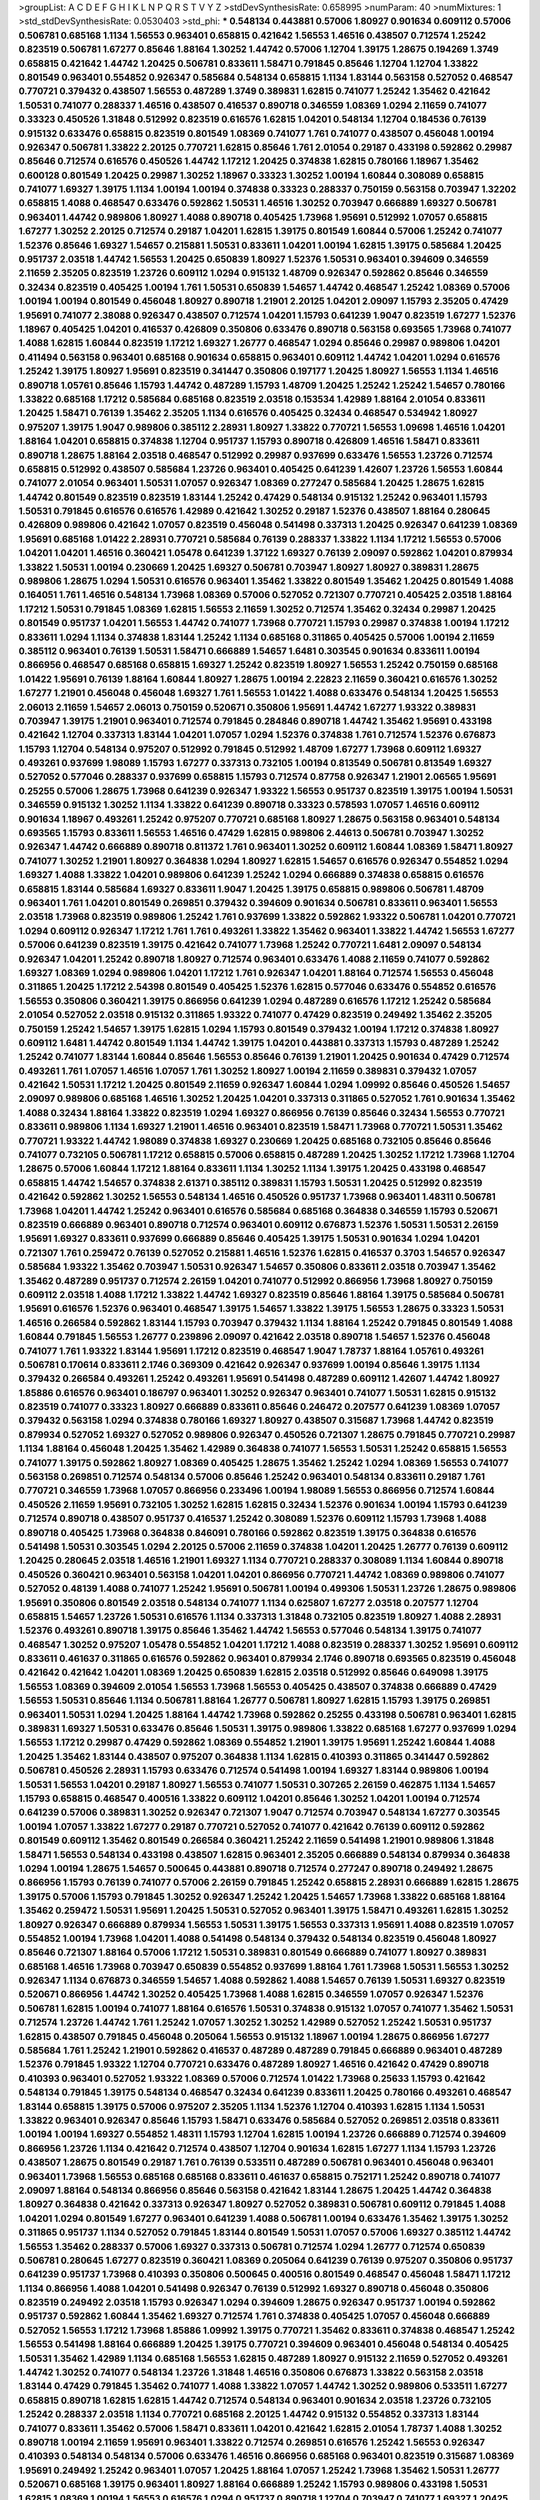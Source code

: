 >groupList:
A C D E F G H I K L
N P Q R S T V Y Z 
>stdDevSynthesisRate:
0.658995 
>numParam:
40
>numMixtures:
1
>std_stdDevSynthesisRate:
0.0530403
>std_phi:
***
0.548134 0.443881 0.57006 1.80927 0.901634 0.609112 0.57006 0.506781 0.685168 1.1134
1.56553 0.963401 0.658815 0.421642 1.56553 1.46516 0.438507 0.712574 1.25242 0.823519
0.506781 1.67277 0.85646 1.88164 1.30252 1.44742 0.57006 1.12704 1.39175 1.28675
0.194269 1.3749 0.658815 0.421642 1.44742 1.20425 0.506781 0.833611 1.58471 0.791845
0.85646 1.12704 1.12704 1.33822 0.801549 0.963401 0.554852 0.926347 0.585684 0.548134
0.658815 1.1134 1.83144 0.563158 0.527052 0.468547 0.770721 0.379432 0.438507 1.56553
0.487289 1.3749 0.389831 1.62815 0.741077 1.25242 1.35462 0.421642 1.50531 0.741077
0.288337 1.46516 0.438507 0.416537 0.890718 0.346559 1.08369 1.0294 2.11659 0.741077
0.33323 0.450526 1.31848 0.512992 0.823519 0.616576 1.62815 1.04201 0.548134 1.12704
0.184536 0.76139 0.915132 0.633476 0.658815 0.823519 0.801549 1.08369 0.741077 1.761
0.741077 0.438507 0.456048 1.00194 0.926347 0.506781 1.33822 2.20125 0.770721 1.62815
0.85646 1.761 2.01054 0.29187 0.433198 0.592862 0.29987 0.85646 0.712574 0.616576
0.450526 1.44742 1.17212 1.20425 0.374838 1.62815 0.780166 1.18967 1.35462 0.600128
0.801549 1.20425 0.29987 1.30252 1.18967 0.33323 1.30252 1.00194 1.60844 0.308089
0.658815 0.741077 1.69327 1.39175 1.1134 1.00194 1.00194 0.374838 0.33323 0.288337
0.750159 0.563158 0.703947 1.32202 0.658815 1.4088 0.468547 0.633476 0.592862 1.50531
1.46516 1.30252 0.703947 0.666889 1.69327 0.506781 0.963401 1.44742 0.989806 1.80927
1.4088 0.890718 0.405425 1.73968 1.95691 0.512992 1.07057 0.658815 1.67277 1.30252
2.20125 0.712574 0.29187 1.04201 1.62815 1.39175 0.801549 1.60844 0.57006 1.25242
0.741077 1.52376 0.85646 1.69327 1.54657 0.215881 1.50531 0.833611 1.04201 1.00194
1.62815 1.39175 0.585684 1.20425 0.951737 2.03518 1.44742 1.56553 1.20425 0.650839
1.80927 1.52376 1.50531 0.963401 0.394609 0.346559 2.11659 2.35205 0.823519 1.23726
0.609112 1.0294 0.915132 1.48709 0.926347 0.592862 0.85646 0.346559 0.32434 0.823519
0.405425 1.00194 1.761 1.50531 0.650839 1.54657 1.44742 0.468547 1.25242 1.08369
0.57006 1.00194 1.00194 0.801549 0.456048 1.80927 0.890718 1.21901 2.20125 1.04201
2.09097 1.15793 2.35205 0.47429 1.95691 0.741077 2.38088 0.926347 0.438507 0.712574
1.04201 1.15793 0.641239 1.9047 0.823519 1.67277 1.52376 1.18967 0.405425 1.04201
0.416537 0.426809 0.350806 0.633476 0.890718 0.563158 0.693565 1.73968 0.741077 1.4088
1.62815 1.60844 0.823519 1.17212 1.69327 1.26777 0.468547 1.0294 0.85646 0.29987
0.989806 1.04201 0.411494 0.563158 0.963401 0.685168 0.901634 0.658815 0.963401 0.609112
1.44742 1.04201 1.0294 0.616576 1.25242 1.39175 1.80927 1.95691 0.823519 0.341447
0.350806 0.197177 1.20425 1.80927 1.56553 1.1134 1.46516 0.890718 1.05761 0.85646
1.15793 1.44742 0.487289 1.15793 1.48709 1.20425 1.25242 1.25242 1.54657 0.780166
1.33822 0.685168 1.17212 0.585684 0.685168 0.823519 2.03518 0.153534 1.42989 1.88164
2.01054 0.833611 1.20425 1.58471 0.76139 1.35462 2.35205 1.1134 0.616576 0.405425
0.32434 0.468547 0.534942 1.80927 0.975207 1.39175 1.9047 0.989806 0.385112 2.28931
1.80927 1.33822 0.770721 1.56553 1.09698 1.46516 1.04201 1.88164 1.04201 0.658815
0.374838 1.12704 0.951737 1.15793 0.890718 0.426809 1.46516 1.58471 0.833611 0.890718
1.28675 1.88164 2.03518 0.468547 0.512992 0.29987 0.937699 0.633476 1.56553 1.23726
0.712574 0.658815 0.512992 0.438507 0.585684 1.23726 0.963401 0.405425 0.641239 1.42607
1.23726 1.56553 1.60844 0.741077 2.01054 0.963401 1.50531 1.07057 0.926347 1.08369
0.277247 0.585684 1.20425 1.28675 1.62815 1.44742 0.801549 0.823519 0.823519 1.83144
1.25242 0.47429 0.548134 0.915132 1.25242 0.963401 1.15793 1.50531 0.791845 0.616576
0.616576 1.42989 0.421642 1.30252 0.29187 1.52376 0.438507 1.88164 0.280645 0.426809
0.989806 0.421642 1.07057 0.823519 0.456048 0.541498 0.337313 1.20425 0.926347 0.641239
1.08369 1.95691 0.685168 1.01422 2.28931 0.770721 0.585684 0.76139 0.288337 1.33822
1.1134 1.17212 1.56553 0.57006 1.04201 1.04201 1.46516 0.360421 1.05478 0.641239
1.37122 1.69327 0.76139 2.09097 0.592862 1.04201 0.879934 1.33822 1.50531 1.00194
0.230669 1.20425 1.69327 0.506781 0.703947 1.80927 1.80927 0.389831 1.28675 0.989806
1.28675 1.0294 1.50531 0.616576 0.963401 1.35462 1.33822 0.801549 1.35462 1.20425
0.801549 1.4088 0.164051 1.761 1.46516 0.548134 1.73968 1.08369 0.57006 0.527052
0.721307 0.770721 0.405425 2.03518 1.88164 1.17212 1.50531 0.791845 1.08369 1.62815
1.56553 2.11659 1.30252 0.712574 1.35462 0.32434 0.29987 1.20425 0.801549 0.951737
1.04201 1.56553 1.44742 0.741077 1.73968 0.770721 1.15793 0.29987 0.374838 1.00194
1.17212 0.833611 1.0294 1.1134 0.374838 1.83144 1.25242 1.1134 0.685168 0.311865
0.405425 0.57006 1.00194 2.11659 0.385112 0.963401 0.76139 1.50531 1.58471 0.666889
1.54657 1.6481 0.303545 0.901634 0.833611 1.00194 0.866956 0.468547 0.685168 0.658815
1.69327 1.25242 0.823519 1.80927 1.56553 1.25242 0.750159 0.685168 1.01422 1.95691
0.76139 1.88164 1.60844 1.80927 1.28675 1.00194 2.22823 2.11659 0.360421 0.616576
1.30252 1.67277 1.21901 0.456048 0.456048 1.69327 1.761 1.56553 1.01422 1.4088
0.633476 0.548134 1.20425 1.56553 2.06013 2.11659 1.54657 2.06013 0.750159 0.520671
0.350806 1.95691 1.44742 1.67277 1.93322 0.389831 0.703947 1.39175 1.21901 0.963401
0.712574 0.791845 0.284846 0.890718 1.44742 1.35462 1.95691 0.433198 0.421642 1.12704
0.337313 1.83144 1.04201 1.07057 1.0294 1.52376 0.374838 1.761 0.712574 1.52376
0.676873 1.15793 1.12704 0.548134 0.975207 0.512992 0.791845 0.512992 1.48709 1.67277
1.73968 0.609112 1.69327 0.493261 0.937699 1.98089 1.15793 1.67277 0.337313 0.732105
1.00194 0.813549 0.506781 0.813549 1.69327 0.527052 0.577046 0.288337 0.937699 0.658815
1.15793 0.712574 0.87758 0.926347 1.21901 2.06565 1.95691 0.25255 0.57006 1.28675
1.73968 0.641239 0.926347 1.93322 1.56553 0.951737 0.823519 1.39175 1.00194 1.50531
0.346559 0.915132 1.30252 1.1134 1.33822 0.641239 0.890718 0.33323 0.578593 1.07057
1.46516 0.609112 0.901634 1.18967 0.493261 1.25242 0.975207 0.770721 0.685168 1.80927
1.28675 0.563158 0.963401 0.548134 0.693565 1.15793 0.833611 1.56553 1.46516 0.47429
1.62815 0.989806 2.44613 0.506781 0.703947 1.30252 0.926347 1.44742 0.666889 0.890718
0.811372 1.761 0.963401 1.30252 0.609112 1.60844 1.08369 1.58471 1.80927 0.741077
1.30252 1.21901 1.80927 0.364838 1.0294 1.80927 1.62815 1.54657 0.616576 0.926347
0.554852 1.0294 1.69327 1.4088 1.33822 1.04201 0.989806 0.641239 1.25242 1.0294
0.666889 0.374838 0.658815 0.616576 0.658815 1.83144 0.585684 1.69327 0.833611 1.9047
1.20425 1.39175 0.658815 0.989806 0.506781 1.48709 0.963401 1.761 1.04201 0.801549
0.269851 0.379432 0.394609 0.901634 0.506781 0.833611 0.963401 1.56553 2.03518 1.73968
0.823519 0.989806 1.25242 1.761 0.937699 1.33822 0.592862 1.93322 0.506781 1.04201
0.770721 1.0294 0.609112 0.926347 1.17212 1.761 1.761 0.493261 1.33822 1.35462
0.963401 1.33822 1.44742 1.56553 1.67277 0.57006 0.641239 0.823519 1.39175 0.421642
0.741077 1.73968 1.25242 0.770721 1.6481 2.09097 0.548134 0.926347 1.04201 1.25242
0.890718 1.80927 0.712574 0.963401 0.633476 1.4088 2.11659 0.741077 0.592862 1.69327
1.08369 1.0294 0.989806 1.04201 1.17212 1.761 0.926347 1.04201 1.88164 0.712574
1.56553 0.456048 0.311865 1.20425 1.17212 2.54398 0.801549 0.405425 1.52376 1.62815
0.577046 0.633476 0.554852 0.616576 1.56553 0.350806 0.360421 1.39175 0.866956 0.641239
1.0294 0.487289 0.616576 1.17212 1.25242 0.585684 2.01054 0.527052 2.03518 0.915132
0.311865 1.93322 0.741077 0.47429 0.823519 0.249492 1.35462 2.35205 0.750159 1.25242
1.54657 1.39175 1.62815 1.0294 1.15793 0.801549 0.379432 1.00194 1.17212 0.374838
1.80927 0.609112 1.6481 1.44742 0.801549 1.1134 1.44742 1.39175 1.04201 0.443881
0.337313 1.15793 0.487289 1.25242 1.25242 0.741077 1.83144 1.60844 0.85646 1.56553
0.85646 0.76139 1.21901 1.20425 0.901634 0.47429 0.712574 0.493261 1.761 1.07057
1.46516 1.07057 1.761 1.30252 1.80927 1.00194 2.11659 0.389831 0.379432 1.07057
0.421642 1.50531 1.17212 1.20425 0.801549 2.11659 0.926347 1.60844 1.0294 1.09992
0.85646 0.450526 1.54657 2.09097 0.989806 0.685168 1.46516 1.30252 1.20425 1.04201
0.337313 0.311865 0.527052 1.761 0.901634 1.35462 1.4088 0.32434 1.88164 1.33822
0.823519 1.0294 1.69327 0.866956 0.76139 0.85646 0.32434 1.56553 0.770721 0.833611
0.989806 1.1134 1.69327 1.21901 1.46516 0.963401 0.823519 1.58471 1.73968 0.770721
1.50531 1.35462 0.770721 1.93322 1.44742 1.98089 0.374838 1.69327 0.230669 1.20425
0.685168 0.732105 0.85646 0.85646 0.741077 0.732105 0.506781 1.17212 0.658815 0.57006
0.658815 0.487289 1.20425 1.30252 1.17212 1.73968 1.12704 1.28675 0.57006 1.60844
1.17212 1.88164 0.833611 1.1134 1.30252 1.1134 1.39175 1.20425 0.433198 0.468547
0.658815 1.44742 1.54657 0.374838 2.61371 0.385112 0.389831 1.15793 1.50531 1.20425
0.512992 0.823519 0.421642 0.592862 1.30252 1.56553 0.548134 1.46516 0.450526 0.951737
1.73968 0.963401 1.48311 0.506781 1.73968 1.04201 1.44742 1.25242 0.963401 0.616576
0.585684 0.685168 0.364838 0.346559 1.15793 0.520671 0.823519 0.666889 0.963401 0.890718
0.712574 0.963401 0.609112 0.676873 1.52376 1.50531 1.50531 2.26159 1.95691 1.69327
0.833611 0.937699 0.666889 0.85646 0.405425 1.39175 1.50531 0.901634 1.0294 1.04201
0.721307 1.761 0.259472 0.76139 0.527052 0.215881 1.46516 1.52376 1.62815 0.416537
0.3703 1.54657 0.926347 0.585684 1.93322 1.35462 0.703947 1.50531 0.926347 1.54657
0.350806 0.833611 2.03518 0.703947 1.35462 1.35462 0.487289 0.951737 0.712574 2.26159
1.04201 0.741077 0.512992 0.866956 1.73968 1.80927 0.750159 0.609112 2.03518 1.4088
1.17212 1.33822 1.44742 1.69327 0.823519 0.85646 1.88164 1.39175 0.585684 0.506781
1.95691 0.616576 1.52376 0.963401 0.468547 1.39175 1.54657 1.33822 1.39175 1.56553
1.28675 0.33323 1.50531 1.46516 0.266584 0.592862 1.83144 1.15793 0.703947 0.379432
1.1134 1.88164 1.25242 0.791845 0.801549 1.4088 1.60844 0.791845 1.56553 1.26777
0.239896 2.09097 0.421642 2.03518 0.890718 1.54657 1.52376 0.456048 0.741077 1.761
1.93322 1.83144 1.95691 1.17212 0.823519 0.468547 1.9047 1.78737 1.88164 1.05761
0.493261 0.506781 0.170614 0.833611 2.1746 0.369309 0.421642 0.926347 0.937699 1.00194
0.85646 1.39175 1.1134 0.379432 0.266584 0.493261 1.25242 0.493261 1.95691 0.541498
0.487289 0.609112 1.42607 1.44742 1.80927 1.85886 0.616576 0.963401 0.186797 0.963401
1.30252 0.926347 0.963401 0.741077 1.50531 1.62815 0.915132 0.823519 0.741077 0.33323
1.80927 0.666889 0.833611 0.85646 0.246472 0.207577 0.641239 1.08369 1.07057 0.379432
0.563158 1.0294 0.374838 0.780166 1.69327 1.80927 0.438507 0.315687 1.73968 1.44742
0.823519 0.879934 0.527052 1.69327 0.527052 0.989806 0.926347 0.450526 0.721307 1.28675
0.791845 0.770721 0.29987 1.1134 1.88164 0.456048 1.20425 1.35462 1.42989 0.364838
0.741077 1.56553 1.50531 1.25242 0.658815 1.56553 0.741077 1.39175 0.592862 1.80927
1.08369 0.405425 1.28675 1.35462 1.25242 1.0294 1.08369 1.56553 0.741077 0.563158
0.269851 0.712574 0.548134 0.57006 0.85646 1.25242 0.963401 0.548134 0.833611 0.29187
1.761 0.770721 0.346559 1.73968 1.07057 0.866956 0.233496 1.00194 1.98089 1.56553
0.866956 0.712574 1.60844 0.450526 2.11659 1.95691 0.732105 1.30252 1.62815 1.62815
0.32434 1.52376 0.901634 1.00194 1.15793 0.641239 0.712574 0.890718 0.438507 0.951737
0.416537 1.25242 0.308089 1.52376 0.609112 1.15793 1.73968 1.4088 0.890718 0.405425
1.73968 0.364838 0.846091 0.780166 0.592862 0.823519 1.39175 0.364838 0.616576 0.541498
1.50531 0.303545 1.0294 2.20125 0.57006 2.11659 0.374838 1.04201 1.20425 1.26777
0.76139 0.609112 1.20425 0.280645 2.03518 1.46516 1.21901 1.69327 1.1134 0.770721
0.288337 0.308089 1.1134 1.60844 0.890718 0.450526 0.360421 0.963401 0.563158 1.04201
1.04201 0.866956 0.770721 1.44742 1.08369 0.989806 0.741077 0.527052 0.48139 1.4088
0.741077 1.25242 1.95691 0.506781 1.00194 0.499306 1.50531 1.23726 1.28675 0.989806
1.95691 0.350806 0.801549 2.03518 0.548134 0.741077 1.1134 0.625807 1.67277 2.03518
0.207577 1.12704 0.658815 1.54657 1.23726 1.50531 0.616576 1.1134 0.337313 1.31848
0.732105 0.823519 1.80927 1.4088 2.28931 1.52376 0.493261 0.890718 1.39175 0.85646
1.35462 1.44742 1.56553 0.577046 0.548134 1.39175 0.741077 0.468547 1.30252 0.975207
1.05478 0.554852 1.04201 1.17212 1.4088 0.823519 0.288337 1.30252 1.95691 0.609112
0.833611 0.461637 0.311865 0.616576 0.592862 0.963401 0.879934 2.1746 0.890718 0.693565
0.823519 0.456048 0.421642 0.421642 1.04201 1.08369 1.20425 0.650839 1.62815 2.03518
0.512992 0.85646 0.649098 1.39175 1.56553 1.08369 0.394609 2.01054 1.56553 1.73968
1.56553 0.405425 0.438507 0.374838 0.666889 0.47429 1.56553 1.50531 0.85646 1.1134
0.506781 1.88164 1.26777 0.506781 1.80927 1.62815 1.15793 1.39175 0.269851 0.963401
1.50531 1.0294 1.20425 1.88164 1.44742 1.73968 0.592862 0.25255 0.433198 0.506781
0.963401 1.62815 0.389831 1.69327 1.50531 0.633476 0.85646 1.50531 1.39175 0.989806
1.33822 0.685168 1.67277 0.937699 1.0294 1.56553 1.17212 0.29987 0.47429 0.592862
1.08369 0.554852 1.21901 1.39175 1.95691 1.25242 1.60844 1.4088 1.20425 1.35462
1.83144 0.438507 0.975207 0.364838 1.1134 1.62815 0.410393 0.311865 0.341447 0.592862
0.506781 0.450526 2.28931 1.15793 0.633476 0.712574 0.541498 1.00194 1.69327 1.83144
0.989806 1.00194 1.50531 1.56553 1.04201 0.29187 1.80927 1.56553 0.741077 1.50531
0.307265 2.26159 0.462875 1.1134 1.54657 1.15793 0.658815 0.468547 0.400516 1.33822
0.609112 1.04201 0.85646 1.30252 1.04201 1.00194 0.712574 0.641239 0.57006 0.389831
1.30252 0.926347 0.721307 1.9047 0.712574 0.703947 0.548134 1.67277 0.303545 1.00194
1.07057 1.33822 1.67277 0.29187 0.770721 0.527052 0.741077 0.421642 0.76139 0.609112
0.592862 0.801549 0.609112 1.35462 0.801549 0.266584 0.360421 1.25242 2.11659 0.541498
1.21901 0.989806 1.31848 1.58471 1.56553 0.548134 0.433198 0.438507 1.62815 0.963401
2.35205 0.666889 0.548134 0.879934 0.364838 1.0294 1.00194 1.28675 1.54657 0.500645
0.443881 0.890718 0.712574 0.277247 0.890718 0.249492 1.28675 0.866956 1.15793 0.76139
0.741077 0.57006 2.26159 0.791845 1.25242 0.658815 2.28931 0.666889 1.62815 1.28675
1.39175 0.57006 1.15793 0.791845 1.30252 0.926347 1.25242 1.20425 1.54657 1.73968
1.33822 0.685168 1.88164 1.35462 0.259472 1.50531 1.95691 1.20425 1.50531 0.527052
0.963401 1.39175 1.58471 0.493261 1.62815 1.30252 1.80927 0.926347 0.666889 0.879934
1.56553 1.50531 1.39175 1.56553 0.337313 1.95691 1.4088 0.823519 1.07057 0.554852
1.00194 1.73968 1.04201 1.4088 0.541498 0.548134 0.379432 0.548134 0.823519 0.456048
1.80927 0.85646 0.721307 1.88164 0.57006 1.17212 1.50531 0.389831 0.801549 0.666889
0.741077 1.80927 0.389831 0.685168 1.46516 1.73968 0.703947 0.650839 0.554852 0.937699
1.88164 1.761 1.73968 1.50531 1.56553 1.30252 0.926347 1.1134 0.676873 0.346559
1.54657 1.4088 0.592862 1.4088 1.54657 0.76139 1.50531 1.69327 0.823519 0.520671
0.866956 1.44742 1.30252 0.405425 1.73968 1.4088 1.62815 0.346559 1.07057 0.926347
1.52376 0.506781 1.62815 1.00194 0.741077 1.88164 0.616576 1.50531 0.374838 0.915132
1.07057 0.741077 1.35462 1.50531 0.712574 1.23726 1.44742 1.761 1.25242 1.07057
1.30252 1.30252 1.42989 0.527052 1.25242 1.50531 0.951737 1.62815 0.438507 0.791845
0.456048 0.205064 1.56553 0.915132 1.18967 1.00194 1.28675 0.866956 1.67277 0.585684
1.761 1.25242 1.21901 0.592862 0.416537 0.487289 0.487289 0.791845 0.666889 0.963401
0.487289 1.52376 0.791845 1.93322 1.12704 0.770721 0.633476 0.487289 1.80927 1.46516
0.421642 0.47429 0.890718 0.410393 0.963401 0.527052 1.93322 1.08369 0.57006 0.712574
1.01422 1.73968 0.25633 1.15793 0.421642 0.548134 0.791845 1.39175 0.548134 0.468547
0.32434 0.641239 0.833611 1.20425 0.780166 0.493261 0.468547 1.83144 0.658815 1.39175
0.57006 0.975207 2.35205 1.1134 1.52376 1.12704 0.410393 1.62815 1.1134 1.50531
1.33822 0.963401 0.926347 0.85646 1.15793 1.58471 0.633476 0.585684 0.527052 0.269851
2.03518 0.833611 1.00194 1.00194 1.69327 0.554852 1.48311 1.15793 1.12704 1.62815
1.00194 1.23726 0.666889 0.712574 0.394609 0.866956 1.23726 1.1134 0.421642 0.712574
0.438507 1.12704 0.901634 1.62815 1.67277 1.1134 1.15793 1.23726 0.438507 1.28675
0.801549 0.29187 1.761 0.76139 0.533511 0.487289 0.506781 0.963401 0.456048 0.963401
0.963401 1.73968 1.56553 0.685168 0.685168 0.833611 0.461637 0.658815 0.752171 1.25242
0.890718 0.741077 2.09097 1.88164 0.548134 0.866956 0.85646 0.563158 0.421642 1.83144
1.28675 1.20425 1.44742 0.364838 1.80927 0.364838 0.421642 0.337313 0.926347 1.80927
0.527052 0.389831 0.506781 0.609112 0.791845 1.4088 1.04201 1.0294 0.801549 1.67277
0.963401 0.641239 1.4088 0.506781 1.00194 0.633476 1.35462 1.39175 1.30252 0.311865
0.951737 1.1134 0.527052 0.791845 1.83144 0.801549 1.50531 1.07057 0.57006 1.69327
0.385112 1.44742 1.56553 1.35462 0.288337 0.57006 1.69327 0.337313 0.506781 0.712574
1.0294 1.26777 0.712574 0.650839 0.506781 0.280645 1.67277 0.823519 0.360421 1.08369
0.205064 0.641239 0.76139 0.975207 0.350806 0.951737 0.641239 0.951737 1.73968 0.410393
0.350806 0.500645 0.400516 0.801549 0.468547 0.456048 1.58471 1.17212 1.1134 0.866956
1.4088 1.04201 0.541498 0.926347 0.76139 0.512992 1.69327 0.890718 0.456048 0.350806
0.823519 0.249492 2.03518 1.15793 0.926347 1.0294 0.394609 1.28675 0.926347 0.951737
1.00194 0.592862 0.951737 0.592862 1.60844 1.35462 1.69327 0.712574 1.761 0.374838
0.405425 1.07057 0.456048 0.666889 0.527052 1.56553 1.17212 1.73968 1.85886 1.09992
1.39175 0.770721 1.35462 0.833611 0.374838 0.468547 1.25242 1.56553 0.541498 1.88164
0.666889 1.20425 1.39175 0.770721 0.394609 0.963401 0.456048 0.548134 0.405425 1.50531
1.35462 1.42989 1.1134 0.685168 1.56553 1.62815 0.487289 1.80927 0.915132 2.11659
0.527052 0.493261 1.44742 1.30252 0.741077 0.548134 1.23726 1.31848 1.46516 0.350806
0.676873 1.33822 0.563158 2.03518 1.83144 0.47429 0.791845 1.35462 0.741077 1.4088
1.33822 1.07057 1.44742 1.30252 0.989806 0.533511 1.67277 0.658815 0.890718 1.62815
1.62815 1.44742 0.712574 0.548134 0.963401 0.901634 2.03518 1.23726 0.732105 1.25242
0.288337 2.03518 1.1134 0.770721 0.685168 2.20125 1.44742 0.915132 0.554852 0.337313
1.83144 0.741077 0.833611 1.35462 0.57006 1.58471 0.833611 1.04201 0.421642 1.62815
2.01054 1.78737 1.4088 1.30252 0.890718 1.00194 2.11659 1.95691 0.963401 1.33822
0.712574 0.269851 0.616576 1.25242 1.56553 0.926347 0.410393 0.548134 0.548134 0.57006
0.633476 1.46516 0.866956 0.685168 0.963401 0.823519 0.315687 1.08369 1.95691 0.249492
1.25242 0.963401 1.07057 1.20425 1.88164 1.07057 1.25242 1.73968 1.35462 1.50531
1.26777 0.520671 0.685168 1.39175 0.963401 1.80927 1.88164 0.666889 1.25242 1.15793
0.989806 0.433198 1.50531 1.62815 1.08369 1.00194 1.56553 0.616576 1.0294 0.951737
0.890718 1.12704 0.703947 0.741077 1.69327 1.20425 1.23726 0.823519 1.69327 0.685168
0.85646 1.60844 1.4088 1.39175 0.658815 0.693565 0.926347 1.80927 1.0294 1.88164
0.963401 1.56553 0.85646 0.989806 1.761 1.20425 1.1134 1.69327 1.44742 0.280645
0.890718 1.05761 0.770721 0.259472 0.801549 0.350806 2.06013 0.85646 0.963401 2.11659
0.32434 1.07057 1.54657 1.28675 1.71862 1.44742 1.08369 1.80927 1.4088 1.67277
1.62815 1.80927 1.0294 0.833611 1.04201 1.60844 0.741077 0.616576 1.80927 1.69327
0.85646 0.890718 0.374838 1.25242 1.04201 1.46516 2.11659 1.14085 1.50531 1.73968
1.58471 1.1134 1.33822 0.512992 0.303545 1.39175 1.08369 1.44742 0.563158 0.585684
0.721307 1.20425 1.73968 1.00194 0.926347 1.04201 0.456048 1.50531 1.30252 0.76139
2.01054 1.83144 1.39175 1.23726 1.31848 1.73968 1.95691 0.456048 0.592862 1.52376
0.712574 0.456048 1.80927 0.400516 1.20425 1.73968 0.801549 1.88164 0.650839 0.741077
1.44742 1.20425 1.62815 0.791845 0.527052 0.770721 0.963401 0.85646 0.989806 0.360421
2.28931 1.56553 0.712574 1.80927 0.658815 0.259472 0.609112 0.890718 1.46516 1.48709
1.62815 0.963401 0.823519 1.4088 0.901634 1.1134 0.685168 1.33822 1.62815 1.07057
0.633476 1.25242 1.35462 1.1134 0.866956 0.374838 0.712574 2.03518 2.44613 1.62815
1.62815 1.69327 2.01054 0.685168 0.658815 0.833611 1.44742 2.11659 1.50531 1.69327
0.438507 1.35462 0.57006 0.487289 0.527052 0.468547 0.666889 1.69327 1.15793 0.616576
1.23726 0.350806 0.685168 1.08369 1.78737 1.1134 1.62815 1.15793 0.901634 1.30252
1.23726 0.770721 0.259472 1.52376 0.823519 0.641239 0.487289 1.15793 0.288337 0.609112
1.35462 1.50531 1.1134 0.374838 1.30252 0.438507 0.609112 1.93322 0.685168 1.05761
1.50531 1.67277 0.527052 0.963401 0.554852 0.846091 0.527052 0.633476 0.741077 0.47429
1.17212 1.88164 1.12704 0.770721 0.833611 0.592862 0.320413 0.823519 2.03518 1.20425
1.35462 1.04201 0.823519 1.73968 2.03518 0.520671 1.33822 0.563158 0.433198 0.616576
0.421642 0.823519 0.951737 0.890718 2.03518 0.563158 1.22228 0.712574 1.761 1.62815
1.9047 0.374838 0.533511 0.693565 0.866956 0.658815 0.693565 1.1134 1.00194 1.93322
1.73968 0.963401 0.506781 0.592862 1.23726 1.98089 1.1134 1.15793 1.35462 1.4088
1.17212 1.71402 0.426809 1.00194 0.592862 0.592862 0.563158 2.20125 0.624133 2.54398
1.50531 0.468547 0.85646 1.44742 1.07057 0.337313 1.52376 0.506781 1.07057 1.50531
1.18967 0.732105 1.20425 0.85646 0.548134 1.48709 2.44613 0.926347 2.35205 1.80927
0.493261 1.44742 1.0294 2.03518 0.548134 0.633476 0.527052 2.03518 1.62815 1.12704
1.761 1.04201 1.88164 0.57006 1.0294 2.20125 0.901634 1.50531 0.364838 1.25242
2.01054 1.04201 1.80927 0.548134 2.35205 0.791845 0.85646 1.95691 0.641239 1.0294
0.712574 1.00194 0.741077 0.685168 1.30252 0.658815 1.28675 1.52376 1.58471 1.09698
0.685168 1.88164 0.963401 0.890718 0.438507 0.421642 1.88164 2.20125 1.67277 1.44742
1.83144 0.926347 1.56553 1.50531 0.337313 0.456048 0.741077 1.07057 1.50531 1.1134
0.791845 0.926347 0.493261 0.926347 1.07057 1.21901 1.80927 1.07057 0.277247 1.62815
0.563158 1.46516 0.937699 0.438507 1.30252 0.833611 0.315687 1.80927 0.879934 1.20425
1.761 1.56553 1.93322 1.69327 2.44613 0.712574 1.67277 1.4088 0.493261 2.11659
0.633476 0.85646 1.50531 2.03518 1.1134 1.50531 0.890718 2.09097 1.83144 1.60844
1.1134 1.0294 1.39175 1.93322 1.28675 1.04201 1.20425 0.801549 1.15793 0.585684
1.39175 0.901634 0.866956 1.44742 0.445072 1.80927 0.433198 0.963401 1.44742 1.56553
1.08369 0.833611 0.426809 0.259472 0.506781 1.28675 0.823519 1.00194 0.770721 0.269851
1.07057 2.03518 1.62815 0.915132 1.50531 0.963401 0.57006 1.31848 0.770721 0.879934
0.633476 0.770721 1.78259 1.30252 1.761 0.693565 0.284846 0.801549 1.56553 0.866956
1.04201 0.389831 0.926347 2.51318 0.563158 1.20425 1.0294 1.60844 0.770721 1.78737
0.609112 1.12704 1.44742 0.823519 0.592862 0.456048 0.47429 0.288337 0.493261 0.890718
1.44742 0.791845 0.48139 1.56553 0.487289 0.360421 0.890718 2.06013 1.30252 1.67277
1.67277 0.32434 1.4088 1.50531 1.35462 0.641239 0.989806 0.633476 0.866956 1.1134
0.421642 0.633476 1.44742 1.33822 0.890718 0.685168 0.85646 1.4088 1.0294 0.563158
0.791845 1.56553 1.95691 1.95691 0.76139 1.69327 0.616576 0.32434 0.676873 1.73968
1.73968 0.85646 1.83144 0.732105 0.85646 1.761 1.56553 0.311865 0.801549 1.08369
1.62815 0.658815 1.20425 0.506781 0.791845 1.88164 0.693565 1.50531 1.88164 1.62815
1.50531 0.47429 1.46516 1.50531 0.712574 0.846091 0.685168 1.62815 0.989806 1.80927
0.438507 1.95691 2.01054 1.25242 1.9047 1.60844 1.67277 1.67277 1.1134 1.4088
0.29987 0.506781 1.80927 1.39175 1.50531 1.15793 0.548134 0.833611 1.21901 1.6481
1.56553 1.88164 1.0294 0.394609 0.866956 2.03518 0.641239 1.95691 1.30252 0.833611
0.616576 1.50531 1.12704 0.989806 1.00194 0.527052 1.50531 0.963401 0.833611 1.83144
0.616576 1.44742 0.633476 1.00194 0.823519 2.1746 0.493261 1.30252 1.50531 1.56553
2.03518 2.11659 1.33822 0.374838 0.685168 1.67277 0.641239 0.47429 0.791845 1.15793
1.56553 0.833611 1.15793 1.12704 1.50531 1.80927 1.07057 0.641239 0.468547 1.35462
0.76139 1.95691 1.56553 1.39175 1.761 0.693565 0.85646 0.926347 0.658815 0.389831
1.09698 1.56553 2.03518 0.616576 1.33822 1.08369 1.0294 0.29987 0.926347 2.28931
1.20425 1.80927 0.616576 0.548134 0.791845 1.50531 0.548134 1.60844 0.563158 0.585684
0.721307 0.541498 0.487289 0.641239 2.20125 1.39175 1.44742 0.405425 0.563158 1.39175
0.963401 1.12704 0.633476 1.46516 1.08369 2.11659 1.35462 1.1134 1.08369 0.456048
1.80927 0.493261 0.205064 1.71862 1.26777 0.374838 0.951737 1.33822 0.658815 0.456048
1.08369 0.791845 0.577046 1.9047 0.548134 0.951737 1.0294 1.25242 1.80927 1.1134
1.35462 0.308089 0.374838 1.28675 0.592862 1.07057 1.0294 0.288337 0.405425 0.389831
1.15793 0.890718 0.421642 2.1746 1.56553 1.12704 1.62815 0.712574 0.527052 0.379432
1.05761 1.0294 1.08369 0.890718 1.54657 1.56553 0.47429 0.866956 1.73968 0.520671
1.35462 1.12704 0.666889 0.438507 1.56553 0.29187 0.833611 0.308089 0.506781 0.416537
0.433198 0.85646 0.487289 0.480102 1.46516 0.732105 0.512992 0.262652 1.20425 0.76139
1.23726 1.35462 0.801549 0.989806 0.421642 0.658815 0.487289 0.487289 1.761 1.46516
1.88164 0.259472 0.770721 1.69327 1.28675 0.712574 1.80927 1.46516 0.658815 1.48709
0.527052 1.05761 0.47429 0.315687 0.833611 0.823519 1.67277 0.951737 1.00194 0.703947
1.44742 0.215881 1.88164 1.07057 1.30252 1.08369 0.741077 0.410393 0.337313 0.47429
0.633476 1.60844 0.600128 1.1134 0.866956 0.85646 0.410393 1.73968 0.527052 0.915132
1.50531 1.46516 0.951737 0.833611 1.62815 1.80927 0.548134 0.32434 0.585684 0.389831
0.658815 0.416537 0.926347 0.360421 0.527052 1.88164 1.39175 0.801549 1.08369 1.39175
1.25242 0.280645 1.44742 1.08369 1.28675 1.50531 2.03518 2.00517 2.41652 1.09992
1.39175 0.76139 0.801549 0.616576 0.360421 1.30252 0.548134 1.62815 0.926347 1.95691
0.585684 0.791845 0.527052 0.801549 1.9047 0.47429 0.926347 1.60844 0.592862 1.50531
0.76139 1.12704 0.801549 1.15793 1.28675 0.823519 1.69327 1.44742 0.33323 1.09698
1.73968 2.20125 1.56553 0.712574 0.389831 0.712574 0.57006 1.25242 0.527052 1.25242
0.741077 1.26777 1.18967 0.901634 1.58471 0.616576 1.09698 0.284846 1.42989 0.450526
0.890718 1.35462 0.609112 0.926347 1.17212 0.311865 0.801549 0.685168 0.416537 0.533511
0.450526 0.506781 0.592862 0.512992 1.93322 1.69327 1.08369 1.17212 1.78737 1.50531
0.649098 1.69327 0.926347 1.04201 0.438507 1.52376 1.20425 0.703947 1.14391 0.269851
0.890718 0.951737 0.438507 0.616576 1.08369 0.337313 1.88164 1.20425 0.389831 0.712574
0.416537 1.17212 0.833611 0.328315 1.54657 1.21901 0.780166 0.76139 1.52376 1.23726
0.833611 0.741077 1.30252 1.15793 1.25242 1.88164 1.62815 0.801549 0.703947 1.23726
1.50531 1.60844 0.866956 0.456048 0.438507 0.712574 0.456048 1.9047 0.801549 0.527052
0.712574 1.62815 0.585684 0.866956 1.95691 1.28675 1.0294 1.50531 0.641239 0.433198
0.527052 0.577046 0.890718 0.712574 1.20425 0.468547 0.379432 1.56553 0.866956 0.29987
1.00194 0.975207 1.25242 1.00194 0.585684 2.03518 2.26159 0.394609 2.1746 1.04201
2.75157 1.1134 0.416537 1.20425 0.249492 1.30252 0.288337 0.592862 1.08369 1.39175
0.926347 0.315687 1.1134 0.770721 0.823519 0.548134 1.00194 0.76139 0.732105 0.963401
1.12704 1.50531 1.1134 0.770721 1.62815 0.712574 1.69327 1.56553 0.85646 1.50531
1.9047 0.548134 1.95691 0.658815 0.438507 1.83144 0.48139 1.20425 0.616576 1.1134
1.62815 1.33822 0.823519 1.44742 2.01054 0.693565 1.04201 0.926347 0.770721 0.350806
0.609112 0.741077 0.658815 0.394609 1.0294 1.08369 1.80927 1.20425 0.866956 0.85646
1.48709 0.410393 1.20425 1.15793 1.17212 0.405425 1.33822 1.04201 0.833611 1.44742
1.17212 1.46516 1.30252 1.69327 1.88164 1.88164 1.0294 0.346559 0.616576 1.25242
0.989806 1.23726 1.62815 1.28675 1.4088 0.374838 1.761 1.35462 1.35462 0.374838
1.07057 1.4088 1.30252 1.14391 1.69327 0.721307 1.67277 1.95691 1.58471 2.11659
0.685168 0.609112 1.17212 2.47611 0.741077 1.62815 0.199594 0.57006 0.813549 0.29987
1.80927 1.15793 0.563158 0.592862 0.520671 0.493261 1.88164 0.879934 1.60844 0.456048
1.73968 0.750159 1.15793 0.57006 0.741077 2.28931 1.08369 0.721307 1.25242 0.527052
0.963401 0.433198 1.20425 1.4088 1.56553 0.616576 1.80927 0.712574 1.39175 0.320413
1.85389 0.901634 1.17212 1.17212 0.57006 1.30252 0.770721 0.350806 0.989806 1.08369
0.823519 0.493261 0.456048 0.468547 1.33822 1.95691 0.199594 0.184536 1.48709 1.00194
1.00194 1.35462 0.29987 0.801549 0.85646 0.527052 0.937699 2.20125 0.527052 1.30252
0.951737 0.770721 1.33822 0.641239 0.703947 0.963401 1.20425 0.563158 1.83144 1.98089
0.85646 0.791845 0.25633 1.20425 0.823519 0.712574 0.85646 0.833611 1.88164 1.50531
1.0294 1.60844 1.80927 0.846091 0.85646 0.57006 0.963401 0.585684 1.62815 1.62815
0.346559 1.73968 1.50531 1.58471 0.866956 1.15793 0.658815 1.4088 1.58471 1.50531
1.80927 1.4088 1.08369 2.26159 0.527052 0.685168 0.512992 0.890718 0.915132 1.52376
1.07057 1.25242 1.0294 0.823519 1.58471 1.21901 0.641239 1.15793 0.57006 1.25242
0.963401 1.30252 0.732105 1.83144 1.30252 1.44742 2.03518 1.39175 1.07057 0.685168
1.56553 1.30252 1.62815 1.761 1.62815 1.62815 2.28931 0.57006 0.712574 0.741077
1.12704 0.527052 1.39175 1.04201 0.926347 0.750159 0.712574 1.50531 0.866956 0.85646
0.926347 0.685168 0.32434 2.01054 0.693565 1.33822 1.761 1.80927 0.554852 1.69327
0.712574 1.30252 0.963401 0.554852 0.487289 0.85646 1.37122 0.780166 0.616576 0.823519
1.80927 0.76139 0.791845 1.18967 0.85646 1.04201 0.389831 1.60844 0.658815 0.468547
0.487289 1.95691 1.07057 1.60844 0.433198 0.915132 1.20425 0.926347 0.926347 0.693565
0.801549 0.649098 0.527052 0.926347 0.770721 0.666889 0.456048 1.28675 0.493261 0.548134
0.666889 0.712574 1.39175 1.80927 0.791845 1.69327 0.770721 1.1134 1.00194 1.35462
1.95691 1.01694 1.12704 0.823519 1.60844 1.98089 0.926347 0.76139 1.39175 0.866956
1.98089 1.39175 0.915132 1.0294 0.616576 1.00194 1.00194 1.83144 0.658815 1.4088
0.989806 0.963401 1.39175 0.685168 1.93322 1.71862 0.592862 0.421642 0.303545 1.20425
1.95691 0.520671 0.592862 0.450526 0.703947 1.35462 0.76139 0.328315 1.67277 0.57006
0.703947 0.303545 2.20125 1.25242 0.520671 1.95691 1.30252 1.42989 0.32434 0.280645
1.50531 0.732105 0.658815 1.15793 0.85646 1.1134 0.405425 0.364838 0.350806 1.67277
1.1134 1.21901 1.80927 1.56553 2.1746 0.19665 0.592862 0.585684 1.12704 1.07057
1.88164 0.633476 1.88164 1.35462 1.80927 1.62815 0.320413 1.08369 0.658815 1.95691
1.56553 0.633476 0.926347 2.03518 1.08369 1.54657 1.73968 1.00194 0.389831 0.890718
0.57006 0.548134 1.69327 1.50531 1.4088 1.4088 1.46516 1.23726 0.801549 1.44742
0.633476 0.633476 1.761 0.770721 1.73968 0.616576 1.4088 1.46516 0.585684 0.527052
0.937699 2.03518 0.57006 1.761 0.616576 1.30252 2.03518 2.03518 0.951737 0.791845
1.44742 1.25242 0.506781 0.890718 0.666889 2.14253 1.35462 0.592862 0.76139 1.62815
1.60844 1.69327 0.563158 0.32434 0.585684 1.4088 0.405425 1.14391 0.989806 1.67277
0.658815 1.04201 0.866956 1.17212 1.39175 1.17212 0.616576 1.1134 0.658815 1.60844
0.633476 0.791845 0.770721 1.39175 1.35462 1.80927 0.328315 1.08369 1.95691 1.15793
1.00194 0.915132 1.07057 1.39175 0.584118 0.926347 1.00194 0.311865 1.761 1.69327
1.62815 0.963401 0.741077 1.95691 0.548134 1.80927 1.39175 1.25242 1.00194 1.0294
0.57006 1.95691 1.18967 0.712574 1.50531 0.823519 0.712574 0.666889 1.80927 1.39175
0.548134 0.541498 0.890718 1.60844 2.11659 0.963401 0.833611 1.07057 0.666889 1.17212
2.14253 1.46516 1.98089 0.791845 1.56553 1.50531 1.52376 1.69327 0.791845 1.88164
1.52376 1.18967 0.963401 0.951737 0.833611 1.62815 0.741077 1.69327 0.937699 0.937699
1.44742 1.69327 1.1134 0.633476 1.56553 1.07057 0.385112 1.44742 1.20425 1.44742
1.30252 1.12704 2.01054 0.585684 0.658815 0.633476 0.328315 0.421642 1.15793 1.30252
2.44613 1.88164 1.07057 1.15793 1.39175 1.39175 1.78259 1.1134 0.487289 0.47429
1.50531 0.712574 0.480102 1.23726 1.88164 1.50531 0.963401 0.833611 0.685168 0.926347
0.770721 1.80927 2.01054 1.12704 1.39175 0.438507 1.07057 0.592862 1.56553 0.926347
1.25242 1.08369 1.95691 1.15793 1.20425 1.95691 1.50531 0.741077 1.56553 0.666889
0.926347 1.07057 1.58471 1.69327 1.50531 1.07057 0.801549 0.641239 1.20425 0.801549
0.833611 1.56553 0.703947 0.443881 2.35205 1.1134 1.67277 0.609112 1.20425 0.890718
1.56553 1.761 0.468547 1.58471 0.29987 0.389831 2.01054 1.46516 1.761 1.62815
0.592862 0.360421 0.801549 0.741077 1.00194 0.732105 0.205064 0.421642 0.405425 1.0294
0.57006 1.761 0.641239 1.35462 0.901634 1.67277 0.791845 0.585684 1.39175 1.12704
1.20425 0.328315 1.0294 0.76139 0.585684 0.915132 0.658815 0.685168 0.666889 0.926347
0.926347 1.33822 1.62815 0.641239 0.512992 1.08369 1.18967 0.890718 0.712574 0.346559
1.54657 1.83144 0.450526 0.866956 0.374838 0.926347 0.461637 0.609112 0.48139 1.54657
0.443881 0.951737 1.95691 1.9047 1.62815 1.48709 1.67277 1.9047 1.00194 1.761
0.506781 1.4088 1.00194 0.866956 1.56553 0.76139 1.4088 1.0294 0.890718 2.01054
1.01694 1.20425 0.29987 0.951737 1.33822 1.35462 1.69327 1.15793 1.50531 1.80927
0.609112 0.468547 1.62815 1.00194 1.761 2.01054 1.69327 1.9047 1.0294 0.890718
2.11659 0.741077 1.15793 0.926347 1.46516 1.20425 1.69327 1.50531 1.95691 0.379432
0.963401 0.456048 1.6481 1.28675 1.80927 0.989806 2.20125 1.85886 0.641239 0.633476
0.609112 1.56553 1.05478 0.989806 1.20425 1.17212 0.833611 1.4088 0.676873 1.62815
1.28675 1.88164 1.50531 0.548134 0.833611 0.32434 0.609112 1.31848 0.32434 0.527052
0.585684 0.346559 1.1134 0.57006 0.770721 1.35462 0.712574 0.592862 1.31848 2.26159
1.1134 0.658815 1.15793 0.732105 0.493261 0.641239 1.69327 1.28675 0.421642 2.35205
1.15793 0.890718 0.512992 0.57006 0.85646 2.03518 0.791845 0.791845 1.761 1.60844
1.62815 1.60844 1.44742 0.833611 0.533511 1.33822 1.28675 1.0294 0.890718 1.88164
0.385112 0.801549 0.506781 1.56553 0.57006 1.80927 0.666889 0.658815 0.770721 1.67277
0.374838 1.18967 0.685168 0.741077 1.46516 1.33822 0.277247 0.405425 1.44742 1.21901
0.963401 0.405425 0.259472 1.56553 1.85886 0.641239 0.685168 2.1746 1.56553 0.741077
0.801549 0.741077 1.15793 1.56553 0.493261 0.47429 0.633476 1.44742 1.83144 1.35462
0.350806 1.12704 0.341447 0.364838 0.527052 0.616576 0.801549 0.405425 0.554852 1.71402
0.389831 1.25242 1.1134 0.741077 0.224516 0.527052 1.1134 1.0294 1.69327 2.09097
1.39175 1.07057 1.07057 0.527052 1.35462 0.527052 1.62815 1.09992 1.25242 0.712574
0.85646 0.548134 1.42989 1.30252 0.462875 1.69327 0.770721 1.50531 0.901634 1.25242
1.67277 0.500645 0.926347 2.54398 1.07057 0.433198 1.08369 0.443881 0.658815 0.712574
1.04201 0.633476 0.791845 1.00194 1.12704 0.592862 1.08369 0.770721 1.35462 0.658815
1.33822 1.28675 0.360421 1.58471 0.801549 1.58471 0.512992 1.62815 1.88164 1.25242
1.39175 1.88164 1.33822 1.62815 0.926347 1.44742 1.35462 1.07057 1.761 0.493261
0.650839 1.20425 1.25242 1.56553 0.259472 1.35462 0.230669 1.00194 0.405425 1.69327
0.350806 0.405425 1.71402 1.25242 1.05761 1.28675 0.585684 0.732105 0.937699 0.926347
1.73968 1.4088 0.450526 0.533511 0.791845 0.890718 1.30252 1.88164 0.926347 0.506781
0.360421 1.50531 0.592862 0.633476 1.39175 0.47429 0.416537 1.0294 1.62815 1.80927
1.95691 1.44742 1.31848 0.592862 1.56553 0.833611 1.20425 1.71402 1.50531 1.62815
1.761 1.21901 1.56553 0.813549 1.62815 1.14391 1.52376 1.50531 0.879934 1.27117
0.890718 0.890718 0.901634 0.712574 1.54657 0.456048 0.741077 0.741077 1.33822 0.76139
0.57006 1.20425 0.527052 0.76139 0.410393 0.592862 1.25242 1.07057 1.33822 1.20425
0.926347 0.405425 0.548134 2.35205 0.337313 0.533511 1.1134 0.741077 0.57006 1.93322
0.259472 0.963401 0.833611 1.23726 1.4088 0.685168 0.926347 2.03518 1.00194 1.15793
0.506781 1.62815 0.693565 0.915132 1.98089 2.11659 1.35462 1.88164 0.379432 0.374838
0.337313 1.20425 1.62815 1.56553 1.9047 0.421642 0.592862 0.823519 0.616576 0.533511
0.57006 1.1134 1.00194 1.52376 0.890718 0.32434 1.33822 0.823519 0.527052 0.685168
0.951737 1.33822 0.791845 0.633476 0.823519 0.676873 1.33822 1.30252 1.48709 1.62815
1.50531 0.266584 0.866956 1.62815 0.791845 0.259472 1.35462 1.50531 0.450526 1.69327
1.39175 1.35462 0.592862 0.360421 0.379432 0.461637 0.791845 0.915132 0.712574 0.266584
0.468547 1.50531 0.732105 0.541498 0.685168 1.07057 0.249492 1.4088 0.468547 1.14391
1.761 0.360421 1.20425 1.33822 0.601737 1.25242 0.360421 1.12704 2.03518 1.62815
2.28931 1.80927 1.08369 1.62815 1.56553 0.85646 1.0294 1.33822 1.33822 0.741077
1.04201 0.915132 1.73968 0.741077 1.01422 1.28675 1.07057 1.80927 1.1134 0.926347
1.69327 1.28675 1.30252 1.46516 1.15793 1.15793 1.35462 1.00194 1.0294 2.03518
0.641239 0.926347 1.1134 0.866956 1.88164 0.801549 0.712574 1.58471 1.12704 0.823519
0.750159 0.833611 0.512992 0.577046 0.364838 1.44742 0.712574 0.337313 1.62815 1.12704
0.527052 1.07057 0.468547 0.890718 1.33822 1.80927 2.03518 1.60844 0.951737 0.650839
1.95691 1.08369 0.866956 1.62815 1.50531 1.30252 1.80927 0.823519 1.6481 0.926347
1.17212 1.39175 1.15793 1.33822 1.6481 0.801549 0.410393 0.975207 0.989806 0.823519
1.1134 0.833611 1.39175 0.823519 1.46516 2.26159 0.937699 2.20125 1.78737 1.56553
1.33822 1.1134 0.506781 1.15793 1.69327 1.62815 2.35205 1.88164 1.78737 1.15793
1.6481 1.35462 1.1134 1.18967 1.33822 1.62815 1.56553 0.963401 1.48709 1.21901
0.527052 0.624133 0.609112 1.44742 0.456048 1.44742 0.658815 0.685168 1.93322 0.741077
1.0294 0.963401 0.801549 0.833611 0.410393 0.389831 1.4088 2.28931 1.95691 1.25242
1.25242 1.4088 0.926347 1.761 0.500645 0.658815 1.31848 1.15793 0.433198 0.823519
2.35205 0.866956 0.259472 1.39175 0.421642 1.04201 1.15793 1.09698 1.07057 1.80927
1.80927 0.563158 1.80927 1.31848 0.951737 1.1134 1.80927 0.741077 1.04201 1.20425
0.468547 0.823519 0.633476 2.03518 0.592862 0.389831 0.421642 1.08369 0.493261 0.421642
1.761 1.50531 0.341447 0.32434 0.456048 0.741077 0.963401 0.901634 0.76139 1.00194
0.712574 0.732105 1.50531 1.71862 0.199594 1.33822 0.741077 0.658815 0.791845 0.527052
0.456048 1.30252 0.416537 0.666889 1.62815 0.890718 1.69327 2.20125 0.616576 1.04201
0.801549 2.44613 1.0294 1.80927 0.527052 0.676873 1.56553 0.609112 0.791845 1.56553
1.30252 0.487289 1.39175 1.04201 0.963401 1.44742 0.329195 0.592862 1.62815 0.609112
0.527052 0.433198 0.421642 1.20425 0.461637 1.25242 1.1134 1.95691 0.801549 1.56553
1.30252 0.493261 0.616576 0.801549 1.25242 0.520671 0.592862 0.592862 0.85646 1.95691
0.741077 1.56553 0.989806 2.11659 0.823519 1.30252 1.0294 1.50531 0.721307 1.50531
1.80927 0.890718 1.30252 1.20425 0.374838 1.30252 1.52376 0.951737 0.47429 0.963401
0.493261 0.823519 0.172704 0.833611 1.56553 0.506781 0.633476 0.703947 1.80927 0.350806
0.890718 0.685168 1.20425 0.405425 1.09992 1.56553 1.761 2.20125 1.56553 1.46516
1.67277 1.69327 0.780166 1.67277 0.400516 0.456048 0.658815 0.641239 1.52376 0.230669
1.30252 0.506781 1.15793 2.54398 1.60844 0.527052 0.512992 0.609112 0.527052 0.658815
1.88164 1.30252 1.80927 0.926347 0.846091 0.421642 0.685168 0.554852 0.712574 1.9047
0.456048 1.67277 1.17212 1.00194 1.62815 0.801549 0.658815 0.866956 0.658815 0.741077
0.926347 0.592862 0.633476 1.44742 0.389831 1.35462 0.926347 0.658815 1.39175 1.85886
0.732105 0.770721 0.450526 0.813549 1.25242 1.62815 1.62815 1.44742 0.926347 0.703947
1.15793 0.76139 1.80927 0.585684 1.80927 1.08369 0.389831 1.4088 0.712574 2.38088
0.890718 0.592862 1.69327 0.609112 0.527052 0.85646 1.39175 0.770721 1.4088 1.50531
0.421642 1.33822 0.666889 1.83144 1.58471 1.56553 1.761 1.56553 1.50531 1.80927
0.394609 1.20425 1.39175 2.1746 1.35462 0.47429 1.20425 1.54657 0.823519 1.20425
0.438507 0.937699 1.60844 0.520671 1.3749 0.926347 1.39175 1.35462 1.28675 0.926347
1.65252 1.58471 0.450526 0.246472 1.12704 1.30252 1.83144 1.04201 0.712574 0.741077
0.937699 0.337313 1.1134 1.9047 0.676873 1.18967 1.44742 1.25242 1.1134 1.50531
1.62815 1.04201 1.56553 1.80927 0.47429 0.493261 0.901634 1.20425 1.60844 1.07057
1.21901 0.76139 1.95691 0.506781 1.73968 1.73968 1.39175 1.00194 1.93322 0.527052
0.541498 1.54657 0.750159 1.83144 0.732105 1.83144 0.926347 1.23726 1.44742 0.506781
0.741077 1.35462 2.32358 1.95691 1.15793 1.39175 0.609112 0.975207 0.609112 0.57006
0.421642 1.761 1.15793 0.833611 1.20425 1.50531 1.95691 2.20125 0.801549 0.866956
1.83144 1.04201 1.09698 0.221798 1.62815 0.801549 1.28675 0.47429 0.937699 0.450526
1.04201 0.360421 1.3749 0.685168 1.67277 0.901634 0.963401 0.487289 0.85646 1.73968
0.47429 0.57006 0.421642 1.62815 1.60844 1.88164 0.658815 2.09097 0.468547 0.374838
2.11659 0.541498 1.07057 1.28675 1.20425 0.791845 1.46516 1.39175 0.712574 1.58471
1.30252 0.548134 1.39175 1.60844 2.67816 0.47429 1.95691 0.468547 0.770721 0.249492
0.346559 1.20425 0.685168 1.07057 1.39175 2.01054 0.791845 0.527052 0.512992 1.39175
1.00194 0.616576 1.73968 0.712574 1.30252 0.280645 1.761 0.609112 0.901634 0.951737
0.389831 0.468547 1.23726 0.350806 0.926347 0.712574 0.963401 1.1134 1.17212 0.379432
0.493261 0.609112 1.67277 0.394609 0.337313 0.963401 0.666889 0.741077 0.554852 0.585684
1.25242 1.9047 1.1134 0.405425 0.578593 0.239896 0.770721 1.30252 1.93322 0.879934
0.926347 0.712574 0.712574 1.39175 0.443881 1.23726 1.35462 0.592862 0.385112 1.88164
0.658815 0.791845 1.1134 0.741077 1.761 0.650839 0.288337 0.592862 0.563158 0.890718
0.405425 1.46516 0.633476 0.616576 0.548134 0.493261 0.833611 0.493261 0.901634 2.09097
1.65252 1.25242 1.67277 1.15793 1.42989 1.00194 1.62815 1.20425 1.20425 1.07057
0.658815 0.685168 0.548134 1.83144 0.975207 0.770721 0.57006 0.685168 0.685168 1.88164
1.67277 0.685168 1.9047 2.20125 0.741077 0.527052 0.585684 0.205064 0.685168 0.926347
0.633476 1.85886 1.20425 0.280645 2.20125 1.15793 1.28675 1.56553 0.527052 1.20425
1.80927 1.1134 1.60844 1.69327 0.410393 0.791845 0.33323 1.50531 1.80927 1.17212
1.33822 0.666889 1.4088 1.56553 0.712574 0.890718 1.23726 0.421642 0.712574 0.554852
0.76139 1.46516 0.741077 0.801549 0.901634 0.520671 0.33323 0.337313 0.685168 0.712574
1.07057 0.405425 0.633476 0.770721 1.73968 1.50531 0.438507 0.405425 1.39175 0.506781
1.42989 1.15793 1.23726 1.44742 0.389831 0.527052 0.563158 1.56553 0.601737 0.703947
1.56553 1.18967 1.73968 1.73968 1.12704 0.85646 1.6481 0.57006 0.85646 0.633476
0.685168 0.239896 0.658815 0.269851 0.311865 0.311865 0.360421 1.08369 0.890718 0.438507
2.26159 0.592862 0.791845 1.23726 0.866956 1.09992 0.506781 0.236992 1.33822 0.405425
1.62815 0.438507 1.56553 0.963401 1.20425 2.11659 1.35462 1.56553 2.11659 1.69327
1.62815 2.20125 1.67277 0.666889 0.791845 1.80927 1.50531 0.685168 1.761 0.833611
1.50531 0.280645 0.438507 0.527052 1.1134 0.823519 2.03518 0.633476 1.88164 1.46516
0.506781 0.989806 0.493261 0.311865 1.35462 1.44742 0.609112 0.685168 0.811372 0.416537
1.39175 1.09698 1.15793 0.426809 0.456048 2.14253 0.548134 0.901634 1.23726 0.57006
1.52376 1.44742 1.44742 0.770721 0.548134 1.15793 0.741077 0.389831 1.4088 0.47429
0.410393 1.62815 1.9047 1.12704 1.46516 0.633476 1.07057 1.25242 0.823519 0.438507
1.54657 0.963401 1.69327 1.15793 0.676873 0.76139 0.801549 0.221798 0.801549 1.80927
0.506781 0.364838 0.166062 0.438507 1.44742 0.963401 1.25242 0.609112 0.416537 0.527052
0.791845 0.712574 1.08369 1.78259 1.50531 1.44742 1.35462 0.989806 1.50531 0.926347
0.585684 1.04201 0.421642 1.33822 1.1134 1.12704 0.658815 0.456048 1.44742 0.506781
1.4088 0.791845 1.33822 0.616576 1.54657 0.493261 1.50531 0.337313 0.249492 0.658815
1.35462 1.54657 0.337313 0.548134 0.389831 0.926347 0.791845 0.493261 0.29987 1.6481
0.616576 1.83144 0.520671 0.57006 1.83144 0.890718 1.44742 0.320413 0.592862 0.450526
0.879934 0.364838 1.56553 0.527052 0.823519 1.20425 1.07057 1.33822 0.823519 1.44742
0.527052 1.73968 0.926347 1.62815 0.658815 0.57006 1.1134 0.823519 0.389831 0.741077
0.421642 0.963401 1.60844 0.487289 1.30252 0.782258 1.0294 0.592862 1.20425 1.39175
0.405425 0.57006 2.03518 0.468547 0.823519 1.28675 0.506781 0.592862 0.487289 0.438507
0.624133 0.685168 0.303545 0.712574 0.963401 0.47429 1.83144 2.11659 1.25242 1.30252
0.823519 0.866956 0.85646 0.350806 0.468547 1.00194 1.39175 1.35462 1.07057 0.512992
1.07057 0.685168 1.88164 0.703947 0.585684 2.03518 0.389831 1.93322 0.712574 1.52376
0.801549 1.07057 0.416537 0.833611 0.801549 0.379432 2.03518 1.32202 0.405425 1.15793
1.00194 1.95691 1.46516 1.1134 1.12704 0.801549 0.57006 0.693565 0.350806 0.685168
0.926347 0.328315 1.05761 1.80927 1.35462 1.46516 1.08369 0.500645 0.548134 0.520671
1.30252 1.761 0.85646 0.823519 1.00194 0.493261 1.761 1.83144 0.269851 0.410393
1.4088 0.833611 0.963401 1.30252 1.07057 0.563158 0.658815 0.592862 1.1134 0.355105
1.52376 0.926347 0.374838 2.03518 0.703947 1.07057 0.616576 1.37122 1.35462 1.56553
1.44742 0.585684 1.48311 1.15793 0.389831 1.17212 0.57006 0.741077 1.12704 2.03518
1.28675 0.641239 1.18967 1.46516 0.770721 1.0294 1.48709 0.975207 0.633476 1.26777
1.69327 1.56553 1.83144 1.39175 1.4088 1.33822 1.69327 1.30252 1.35462 0.750159
0.823519 0.741077 1.21901 0.750159 0.658815 1.761 1.69327 0.721307 1.35462 0.450526
1.93322 1.62815 1.58471 0.770721 1.0294 0.57006 1.0294 0.989806 0.741077 0.926347
1.761 0.926347 0.548134 0.741077 1.00194 1.73968 0.823519 0.213267 1.95691 0.633476
1.44742 1.20425 1.17212 0.527052 1.25242 0.57006 2.03518 0.833611 1.67277 0.833611
0.633476 1.85886 0.633476 1.08369 0.901634 0.685168 1.25242 0.926347 0.29187 1.95691
0.236992 1.54657 1.95691 0.468547 0.890718 0.592862 1.50531 0.963401 0.468547 1.50531
0.207577 0.823519 1.62815 0.433198 1.07057 1.0294 0.512992 1.0294 0.438507 1.33822
1.56553 0.585684 0.512992 1.50531 1.04201 0.346559 1.08369 0.389831 1.52376 0.456048
0.963401 0.487289 0.963401 1.83144 1.37122 1.39175 1.3749 0.721307 0.85646 1.35462
1.46516 0.658815 1.56553 0.890718 2.28931 0.364838 0.926347 1.60844 0.926347 1.69327
1.69327 0.592862 1.18967 1.62815 1.39175 2.03518 1.35462 0.823519 1.08369 0.85646
0.527052 1.07057 0.85646 1.04201 1.28675 1.00194 1.33822 0.85646 1.20425 0.33323
0.548134 0.741077 0.389831 1.88164 0.937699 2.03518 0.650839 1.54657 1.44742 0.693565
0.823519 0.823519 0.963401 1.56553 0.890718 1.20425 1.15793 0.721307 1.28675 0.666889
1.73968 1.56553 2.20125 0.506781 1.69327 0.658815 1.00194 1.1134 1.07057 0.609112
0.487289 1.04201 1.04201 1.05761 0.337313 1.46516 1.30252 1.12704 0.76139 1.25242
0.288337 0.685168 0.890718 0.548134 0.450526 0.350806 0.266584 2.11659 1.50531 0.963401
1.18967 0.512992 1.08369 1.9047 1.50531 0.421642 1.80927 0.76139 1.07057 1.04201
1.52376 0.416537 0.487289 0.833611 1.67277 1.73968 0.823519 1.08369 1.1134 0.76139
0.548134 0.926347 0.563158 1.15793 1.67277 1.73968 0.609112 0.76139 1.25242 0.658815
1.46516 0.833611 1.08369 0.337313 2.11659 0.989806 1.44742 1.69327 1.44742 0.989806
2.01054 1.73968 1.1134 1.1134 1.15793 1.9047 1.08369 1.0294 1.44742 0.389831
0.487289 0.741077 0.685168 0.199594 1.80927 0.791845 1.761 0.616576 0.609112 1.69327
0.901634 1.78737 0.926347 0.493261 1.15793 0.592862 1.60844 1.69327 0.712574 1.67277
1.80927 1.28675 1.07057 0.813549 1.88164 0.76139 1.62815 0.641239 0.843827 1.60844
1.44742 0.791845 0.350806 0.951737 0.360421 0.541498 1.69327 0.937699 0.890718 2.35205
1.69327 1.25242 1.42607 1.73968 0.585684 0.506781 1.20425 0.712574 1.88164 1.73968
0.462875 1.15793 0.741077 0.616576 0.666889 0.658815 0.416537 0.76139 0.456048 0.563158
1.25242 1.28675 0.770721 1.39175 0.584118 1.71402 0.548134 0.658815 1.15793 1.0294
1.85886 1.25242 0.438507 0.693565 1.33822 0.616576 1.35462 1.80927 1.39175 0.506781
1.56553 1.28675 0.548134 0.685168 1.23726 0.890718 0.527052 1.01422 1.01422 1.15793
1.69327 2.26159 0.456048 0.450526 0.346559 1.00194 1.69327 0.346559 1.50531 0.741077
0.85646 1.4088 1.00194 0.438507 0.527052 0.712574 0.685168 0.426809 1.88164 1.35462
1.50531 0.468547 0.951737 1.39175 1.60844 1.60844 0.266584 0.85646 1.33822 0.480102
1.39175 0.616576 1.73968 0.890718 0.732105 1.39175 1.56553 1.95691 0.374838 0.963401
1.67277 0.890718 0.609112 1.00194 1.07057 0.926347 1.4088 0.480102 1.48709 1.12704
0.360421 0.926347 1.44742 1.52376 0.951737 0.641239 0.184536 1.50531 0.85646 0.963401
0.520671 0.85646 0.732105 1.83144 1.02665 0.843827 1.62815 0.833611 0.685168 1.00194
1.00194 0.609112 0.533511 1.1134 1.21901 2.09097 0.548134 0.527052 1.4088 0.901634
0.364838 1.08369 0.866956 0.405425 1.50531 1.28675 1.56553 1.4088 2.26159 0.926347
1.35462 1.1134 1.35462 0.963401 0.85646 0.703947 1.35462 1.88164 0.915132 0.823519
1.37122 1.62815 0.585684 0.578593 1.62815 1.761 0.585684 0.76139 1.44742 1.07057
1.62815 0.85646 0.456048 1.00194 0.85646 1.62815 0.85646 0.685168 1.62815 1.15793
1.39175 0.915132 1.33822 0.337313 0.57006 0.32434 1.35462 1.1134 0.527052 1.04201
0.379432 1.26777 0.712574 0.833611 2.03518 0.364838 1.62815 1.95691 0.926347 0.989806
0.732105 0.563158 1.07057 1.33822 0.926347 0.85646 1.44742 1.44742 0.732105 1.15793
1.33822 0.963401 
>categories:
0 0
>mixtureAssignment:
0 0 0 0 0 0 0 0 0 0 0 0 0 0 0 0 0 0 0 0 0 0 0 0 0 0 0 0 0 0 0 0 0 0 0 0 0 0 0 0 0 0 0 0 0 0 0 0 0 0
0 0 0 0 0 0 0 0 0 0 0 0 0 0 0 0 0 0 0 0 0 0 0 0 0 0 0 0 0 0 0 0 0 0 0 0 0 0 0 0 0 0 0 0 0 0 0 0 0 0
0 0 0 0 0 0 0 0 0 0 0 0 0 0 0 0 0 0 0 0 0 0 0 0 0 0 0 0 0 0 0 0 0 0 0 0 0 0 0 0 0 0 0 0 0 0 0 0 0 0
0 0 0 0 0 0 0 0 0 0 0 0 0 0 0 0 0 0 0 0 0 0 0 0 0 0 0 0 0 0 0 0 0 0 0 0 0 0 0 0 0 0 0 0 0 0 0 0 0 0
0 0 0 0 0 0 0 0 0 0 0 0 0 0 0 0 0 0 0 0 0 0 0 0 0 0 0 0 0 0 0 0 0 0 0 0 0 0 0 0 0 0 0 0 0 0 0 0 0 0
0 0 0 0 0 0 0 0 0 0 0 0 0 0 0 0 0 0 0 0 0 0 0 0 0 0 0 0 0 0 0 0 0 0 0 0 0 0 0 0 0 0 0 0 0 0 0 0 0 0
0 0 0 0 0 0 0 0 0 0 0 0 0 0 0 0 0 0 0 0 0 0 0 0 0 0 0 0 0 0 0 0 0 0 0 0 0 0 0 0 0 0 0 0 0 0 0 0 0 0
0 0 0 0 0 0 0 0 0 0 0 0 0 0 0 0 0 0 0 0 0 0 0 0 0 0 0 0 0 0 0 0 0 0 0 0 0 0 0 0 0 0 0 0 0 0 0 0 0 0
0 0 0 0 0 0 0 0 0 0 0 0 0 0 0 0 0 0 0 0 0 0 0 0 0 0 0 0 0 0 0 0 0 0 0 0 0 0 0 0 0 0 0 0 0 0 0 0 0 0
0 0 0 0 0 0 0 0 0 0 0 0 0 0 0 0 0 0 0 0 0 0 0 0 0 0 0 0 0 0 0 0 0 0 0 0 0 0 0 0 0 0 0 0 0 0 0 0 0 0
0 0 0 0 0 0 0 0 0 0 0 0 0 0 0 0 0 0 0 0 0 0 0 0 0 0 0 0 0 0 0 0 0 0 0 0 0 0 0 0 0 0 0 0 0 0 0 0 0 0
0 0 0 0 0 0 0 0 0 0 0 0 0 0 0 0 0 0 0 0 0 0 0 0 0 0 0 0 0 0 0 0 0 0 0 0 0 0 0 0 0 0 0 0 0 0 0 0 0 0
0 0 0 0 0 0 0 0 0 0 0 0 0 0 0 0 0 0 0 0 0 0 0 0 0 0 0 0 0 0 0 0 0 0 0 0 0 0 0 0 0 0 0 0 0 0 0 0 0 0
0 0 0 0 0 0 0 0 0 0 0 0 0 0 0 0 0 0 0 0 0 0 0 0 0 0 0 0 0 0 0 0 0 0 0 0 0 0 0 0 0 0 0 0 0 0 0 0 0 0
0 0 0 0 0 0 0 0 0 0 0 0 0 0 0 0 0 0 0 0 0 0 0 0 0 0 0 0 0 0 0 0 0 0 0 0 0 0 0 0 0 0 0 0 0 0 0 0 0 0
0 0 0 0 0 0 0 0 0 0 0 0 0 0 0 0 0 0 0 0 0 0 0 0 0 0 0 0 0 0 0 0 0 0 0 0 0 0 0 0 0 0 0 0 0 0 0 0 0 0
0 0 0 0 0 0 0 0 0 0 0 0 0 0 0 0 0 0 0 0 0 0 0 0 0 0 0 0 0 0 0 0 0 0 0 0 0 0 0 0 0 0 0 0 0 0 0 0 0 0
0 0 0 0 0 0 0 0 0 0 0 0 0 0 0 0 0 0 0 0 0 0 0 0 0 0 0 0 0 0 0 0 0 0 0 0 0 0 0 0 0 0 0 0 0 0 0 0 0 0
0 0 0 0 0 0 0 0 0 0 0 0 0 0 0 0 0 0 0 0 0 0 0 0 0 0 0 0 0 0 0 0 0 0 0 0 0 0 0 0 0 0 0 0 0 0 0 0 0 0
0 0 0 0 0 0 0 0 0 0 0 0 0 0 0 0 0 0 0 0 0 0 0 0 0 0 0 0 0 0 0 0 0 0 0 0 0 0 0 0 0 0 0 0 0 0 0 0 0 0
0 0 0 0 0 0 0 0 0 0 0 0 0 0 0 0 0 0 0 0 0 0 0 0 0 0 0 0 0 0 0 0 0 0 0 0 0 0 0 0 0 0 0 0 0 0 0 0 0 0
0 0 0 0 0 0 0 0 0 0 0 0 0 0 0 0 0 0 0 0 0 0 0 0 0 0 0 0 0 0 0 0 0 0 0 0 0 0 0 0 0 0 0 0 0 0 0 0 0 0
0 0 0 0 0 0 0 0 0 0 0 0 0 0 0 0 0 0 0 0 0 0 0 0 0 0 0 0 0 0 0 0 0 0 0 0 0 0 0 0 0 0 0 0 0 0 0 0 0 0
0 0 0 0 0 0 0 0 0 0 0 0 0 0 0 0 0 0 0 0 0 0 0 0 0 0 0 0 0 0 0 0 0 0 0 0 0 0 0 0 0 0 0 0 0 0 0 0 0 0
0 0 0 0 0 0 0 0 0 0 0 0 0 0 0 0 0 0 0 0 0 0 0 0 0 0 0 0 0 0 0 0 0 0 0 0 0 0 0 0 0 0 0 0 0 0 0 0 0 0
0 0 0 0 0 0 0 0 0 0 0 0 0 0 0 0 0 0 0 0 0 0 0 0 0 0 0 0 0 0 0 0 0 0 0 0 0 0 0 0 0 0 0 0 0 0 0 0 0 0
0 0 0 0 0 0 0 0 0 0 0 0 0 0 0 0 0 0 0 0 0 0 0 0 0 0 0 0 0 0 0 0 0 0 0 0 0 0 0 0 0 0 0 0 0 0 0 0 0 0
0 0 0 0 0 0 0 0 0 0 0 0 0 0 0 0 0 0 0 0 0 0 0 0 0 0 0 0 0 0 0 0 0 0 0 0 0 0 0 0 0 0 0 0 0 0 0 0 0 0
0 0 0 0 0 0 0 0 0 0 0 0 0 0 0 0 0 0 0 0 0 0 0 0 0 0 0 0 0 0 0 0 0 0 0 0 0 0 0 0 0 0 0 0 0 0 0 0 0 0
0 0 0 0 0 0 0 0 0 0 0 0 0 0 0 0 0 0 0 0 0 0 0 0 0 0 0 0 0 0 0 0 0 0 0 0 0 0 0 0 0 0 0 0 0 0 0 0 0 0
0 0 0 0 0 0 0 0 0 0 0 0 0 0 0 0 0 0 0 0 0 0 0 0 0 0 0 0 0 0 0 0 0 0 0 0 0 0 0 0 0 0 0 0 0 0 0 0 0 0
0 0 0 0 0 0 0 0 0 0 0 0 0 0 0 0 0 0 0 0 0 0 0 0 0 0 0 0 0 0 0 0 0 0 0 0 0 0 0 0 0 0 0 0 0 0 0 0 0 0
0 0 0 0 0 0 0 0 0 0 0 0 0 0 0 0 0 0 0 0 0 0 0 0 0 0 0 0 0 0 0 0 0 0 0 0 0 0 0 0 0 0 0 0 0 0 0 0 0 0
0 0 0 0 0 0 0 0 0 0 0 0 0 0 0 0 0 0 0 0 0 0 0 0 0 0 0 0 0 0 0 0 0 0 0 0 0 0 0 0 0 0 0 0 0 0 0 0 0 0
0 0 0 0 0 0 0 0 0 0 0 0 0 0 0 0 0 0 0 0 0 0 0 0 0 0 0 0 0 0 0 0 0 0 0 0 0 0 0 0 0 0 0 0 0 0 0 0 0 0
0 0 0 0 0 0 0 0 0 0 0 0 0 0 0 0 0 0 0 0 0 0 0 0 0 0 0 0 0 0 0 0 0 0 0 0 0 0 0 0 0 0 0 0 0 0 0 0 0 0
0 0 0 0 0 0 0 0 0 0 0 0 0 0 0 0 0 0 0 0 0 0 0 0 0 0 0 0 0 0 0 0 0 0 0 0 0 0 0 0 0 0 0 0 0 0 0 0 0 0
0 0 0 0 0 0 0 0 0 0 0 0 0 0 0 0 0 0 0 0 0 0 0 0 0 0 0 0 0 0 0 0 0 0 0 0 0 0 0 0 0 0 0 0 0 0 0 0 0 0
0 0 0 0 0 0 0 0 0 0 0 0 0 0 0 0 0 0 0 0 0 0 0 0 0 0 0 0 0 0 0 0 0 0 0 0 0 0 0 0 0 0 0 0 0 0 0 0 0 0
0 0 0 0 0 0 0 0 0 0 0 0 0 0 0 0 0 0 0 0 0 0 0 0 0 0 0 0 0 0 0 0 0 0 0 0 0 0 0 0 0 0 0 0 0 0 0 0 0 0
0 0 0 0 0 0 0 0 0 0 0 0 0 0 0 0 0 0 0 0 0 0 0 0 0 0 0 0 0 0 0 0 0 0 0 0 0 0 0 0 0 0 0 0 0 0 0 0 0 0
0 0 0 0 0 0 0 0 0 0 0 0 0 0 0 0 0 0 0 0 0 0 0 0 0 0 0 0 0 0 0 0 0 0 0 0 0 0 0 0 0 0 0 0 0 0 0 0 0 0
0 0 0 0 0 0 0 0 0 0 0 0 0 0 0 0 0 0 0 0 0 0 0 0 0 0 0 0 0 0 0 0 0 0 0 0 0 0 0 0 0 0 0 0 0 0 0 0 0 0
0 0 0 0 0 0 0 0 0 0 0 0 0 0 0 0 0 0 0 0 0 0 0 0 0 0 0 0 0 0 0 0 0 0 0 0 0 0 0 0 0 0 0 0 0 0 0 0 0 0
0 0 0 0 0 0 0 0 0 0 0 0 0 0 0 0 0 0 0 0 0 0 0 0 0 0 0 0 0 0 0 0 0 0 0 0 0 0 0 0 0 0 0 0 0 0 0 0 0 0
0 0 0 0 0 0 0 0 0 0 0 0 0 0 0 0 0 0 0 0 0 0 0 0 0 0 0 0 0 0 0 0 0 0 0 0 0 0 0 0 0 0 0 0 0 0 0 0 0 0
0 0 0 0 0 0 0 0 0 0 0 0 0 0 0 0 0 0 0 0 0 0 0 0 0 0 0 0 0 0 0 0 0 0 0 0 0 0 0 0 0 0 0 0 0 0 0 0 0 0
0 0 0 0 0 0 0 0 0 0 0 0 0 0 0 0 0 0 0 0 0 0 0 0 0 0 0 0 0 0 0 0 0 0 0 0 0 0 0 0 0 0 0 0 0 0 0 0 0 0
0 0 0 0 0 0 0 0 0 0 0 0 0 0 0 0 0 0 0 0 0 0 0 0 0 0 0 0 0 0 0 0 0 0 0 0 0 0 0 0 0 0 0 0 0 0 0 0 0 0
0 0 0 0 0 0 0 0 0 0 0 0 0 0 0 0 0 0 0 0 0 0 0 0 0 0 0 0 0 0 0 0 0 0 0 0 0 0 0 0 0 0 0 0 0 0 0 0 0 0
0 0 0 0 0 0 0 0 0 0 0 0 0 0 0 0 0 0 0 0 0 0 0 0 0 0 0 0 0 0 0 0 0 0 0 0 0 0 0 0 0 0 0 0 0 0 0 0 0 0
0 0 0 0 0 0 0 0 0 0 0 0 0 0 0 0 0 0 0 0 0 0 0 0 0 0 0 0 0 0 0 0 0 0 0 0 0 0 0 0 0 0 0 0 0 0 0 0 0 0
0 0 0 0 0 0 0 0 0 0 0 0 0 0 0 0 0 0 0 0 0 0 0 0 0 0 0 0 0 0 0 0 0 0 0 0 0 0 0 0 0 0 0 0 0 0 0 0 0 0
0 0 0 0 0 0 0 0 0 0 0 0 0 0 0 0 0 0 0 0 0 0 0 0 0 0 0 0 0 0 0 0 0 0 0 0 0 0 0 0 0 0 0 0 0 0 0 0 0 0
0 0 0 0 0 0 0 0 0 0 0 0 0 0 0 0 0 0 0 0 0 0 0 0 0 0 0 0 0 0 0 0 0 0 0 0 0 0 0 0 0 0 0 0 0 0 0 0 0 0
0 0 0 0 0 0 0 0 0 0 0 0 0 0 0 0 0 0 0 0 0 0 0 0 0 0 0 0 0 0 0 0 0 0 0 0 0 0 0 0 0 0 0 0 0 0 0 0 0 0
0 0 0 0 0 0 0 0 0 0 0 0 0 0 0 0 0 0 0 0 0 0 0 0 0 0 0 0 0 0 0 0 0 0 0 0 0 0 0 0 0 0 0 0 0 0 0 0 0 0
0 0 0 0 0 0 0 0 0 0 0 0 0 0 0 0 0 0 0 0 0 0 0 0 0 0 0 0 0 0 0 0 0 0 0 0 0 0 0 0 0 0 0 0 0 0 0 0 0 0
0 0 0 0 0 0 0 0 0 0 0 0 0 0 0 0 0 0 0 0 0 0 0 0 0 0 0 0 0 0 0 0 0 0 0 0 0 0 0 0 0 0 0 0 0 0 0 0 0 0
0 0 0 0 0 0 0 0 0 0 0 0 0 0 0 0 0 0 0 0 0 0 0 0 0 0 0 0 0 0 0 0 0 0 0 0 0 0 0 0 0 0 0 0 0 0 0 0 0 0
0 0 0 0 0 0 0 0 0 0 0 0 0 0 0 0 0 0 0 0 0 0 0 0 0 0 0 0 0 0 0 0 0 0 0 0 0 0 0 0 0 0 0 0 0 0 0 0 0 0
0 0 0 0 0 0 0 0 0 0 0 0 0 0 0 0 0 0 0 0 0 0 0 0 0 0 0 0 0 0 0 0 0 0 0 0 0 0 0 0 0 0 0 0 0 0 0 0 0 0
0 0 0 0 0 0 0 0 0 0 0 0 0 0 0 0 0 0 0 0 0 0 0 0 0 0 0 0 0 0 0 0 0 0 0 0 0 0 0 0 0 0 0 0 0 0 0 0 0 0
0 0 0 0 0 0 0 0 0 0 0 0 0 0 0 0 0 0 0 0 0 0 0 0 0 0 0 0 0 0 0 0 0 0 0 0 0 0 0 0 0 0 0 0 0 0 0 0 0 0
0 0 0 0 0 0 0 0 0 0 0 0 0 0 0 0 0 0 0 0 0 0 0 0 0 0 0 0 0 0 0 0 0 0 0 0 0 0 0 0 0 0 0 0 0 0 0 0 0 0
0 0 0 0 0 0 0 0 0 0 0 0 0 0 0 0 0 0 0 0 0 0 0 0 0 0 0 0 0 0 0 0 0 0 0 0 0 0 0 0 0 0 0 0 0 0 0 0 0 0
0 0 0 0 0 0 0 0 0 0 0 0 0 0 0 0 0 0 0 0 0 0 0 0 0 0 0 0 0 0 0 0 0 0 0 0 0 0 0 0 0 0 0 0 0 0 0 0 0 0
0 0 0 0 0 0 0 0 0 0 0 0 0 0 0 0 0 0 0 0 0 0 0 0 0 0 0 0 0 0 0 0 0 0 0 0 0 0 0 0 0 0 0 0 0 0 0 0 0 0
0 0 0 0 0 0 0 0 0 0 0 0 0 0 0 0 0 0 0 0 0 0 0 0 0 0 0 0 0 0 0 0 0 0 0 0 0 0 0 0 0 0 0 0 0 0 0 0 0 0
0 0 0 0 0 0 0 0 0 0 0 0 0 0 0 0 0 0 0 0 0 0 0 0 0 0 0 0 0 0 0 0 0 0 0 0 0 0 0 0 0 0 0 0 0 0 0 0 0 0
0 0 0 0 0 0 0 0 0 0 0 0 0 0 0 0 0 0 0 0 0 0 0 0 0 0 0 0 0 0 0 0 0 0 0 0 0 0 0 0 0 0 0 0 0 0 0 0 0 0
0 0 0 0 0 0 0 0 0 0 0 0 0 0 0 0 0 0 0 0 0 0 0 0 0 0 0 0 0 0 0 0 0 0 0 0 0 0 0 0 0 0 0 0 0 0 0 0 0 0
0 0 0 0 0 0 0 0 0 0 0 0 0 0 0 0 0 0 0 0 0 0 0 0 0 0 0 0 0 0 0 0 0 0 0 0 0 0 0 0 0 0 0 0 0 0 0 0 0 0
0 0 0 0 0 0 0 0 0 0 0 0 0 0 0 0 0 0 0 0 0 0 0 0 0 0 0 0 0 0 0 0 0 0 0 0 0 0 0 0 0 0 0 0 0 0 0 0 0 0
0 0 0 0 0 0 0 0 0 0 0 0 0 0 0 0 0 0 0 0 0 0 0 0 0 0 0 0 0 0 0 0 0 0 0 0 0 0 0 0 0 0 0 0 0 0 0 0 0 0
0 0 0 0 0 0 0 0 0 0 0 0 0 0 0 0 0 0 0 0 0 0 0 0 0 0 0 0 0 0 0 0 0 0 0 0 0 0 0 0 0 0 0 0 0 0 0 0 0 0
0 0 0 0 0 0 0 0 0 0 0 0 0 0 0 0 0 0 0 0 0 0 0 0 0 0 0 0 0 0 0 0 0 0 0 0 0 0 0 0 0 0 0 0 0 0 0 0 0 0
0 0 0 0 0 0 0 0 0 0 0 0 0 0 0 0 0 0 0 0 0 0 0 0 0 0 0 0 0 0 0 0 0 0 0 0 0 0 0 0 0 0 0 0 0 0 0 0 0 0
0 0 0 0 0 0 0 0 0 0 0 0 0 0 0 0 0 0 0 0 0 0 0 0 0 0 0 0 0 0 0 0 0 0 0 0 0 0 0 0 0 0 0 0 0 0 0 0 0 0
0 0 0 0 0 0 0 0 0 0 0 0 0 0 0 0 0 0 0 0 0 0 0 0 0 0 0 0 0 0 0 0 0 0 0 0 0 0 0 0 0 0 0 0 0 0 0 0 0 0
0 0 0 0 0 0 0 0 0 0 0 0 0 0 0 0 0 0 0 0 0 0 0 0 0 0 0 0 0 0 0 0 0 0 0 0 0 0 0 0 0 0 0 0 0 0 0 0 0 0
0 0 0 0 0 0 0 0 0 0 0 0 0 0 0 0 0 0 0 0 0 0 0 0 0 0 0 0 0 0 0 0 0 0 0 0 0 0 0 0 0 0 0 0 0 0 0 0 0 0
0 0 0 0 0 0 0 0 0 0 0 0 0 0 0 0 0 0 0 0 0 0 0 0 0 0 0 0 0 0 0 0 0 0 0 0 0 0 0 0 0 0 0 0 0 0 0 0 0 0
0 0 0 0 0 0 0 0 0 0 0 0 0 0 0 0 0 0 0 0 0 0 0 0 0 0 0 0 0 0 0 0 0 0 0 0 0 0 0 0 0 0 0 0 0 0 0 0 0 0
0 0 0 0 0 0 0 0 0 0 0 0 0 0 0 0 0 0 0 0 0 0 0 0 0 0 0 0 0 0 0 0 0 0 0 0 0 0 0 0 0 0 0 0 0 0 0 0 0 0
0 0 0 0 0 0 0 0 0 0 0 0 0 0 0 0 0 0 0 0 0 0 0 0 0 0 0 0 0 0 0 0 0 0 0 0 0 0 0 0 0 0 0 0 0 0 0 0 0 0
0 0 0 0 0 0 0 0 0 0 0 0 0 0 0 0 0 0 0 0 0 0 0 0 0 0 0 0 0 0 0 0 0 0 0 0 0 0 0 0 0 0 0 0 0 0 0 0 0 0
0 0 0 0 0 0 0 0 0 0 0 0 0 0 0 0 0 0 0 0 0 0 0 0 0 0 0 0 0 0 0 0 0 0 0 0 0 0 0 0 0 0 0 0 0 0 0 0 0 0
0 0 0 0 0 0 0 0 0 0 0 0 0 0 0 0 0 0 0 0 0 0 0 0 0 0 0 0 0 0 0 0 0 0 0 0 0 0 0 0 0 0 0 0 0 0 0 0 0 0
0 0 0 0 0 0 0 0 0 0 0 0 0 0 0 0 0 0 0 0 0 0 0 0 0 0 0 0 0 0 0 0 0 0 0 0 0 0 0 0 0 0 0 0 0 0 0 0 0 0
0 0 0 0 0 0 0 0 0 0 0 0 0 0 0 0 0 0 0 0 0 0 0 0 0 0 0 0 0 0 0 0 0 0 0 0 0 0 0 0 0 0 0 0 0 0 0 0 0 0
0 0 0 0 0 0 0 0 0 0 0 0 0 0 0 0 0 0 0 0 0 0 0 0 0 0 0 0 0 0 0 0 0 0 0 0 0 0 0 0 0 0 0 0 0 0 0 0 0 0
0 0 0 0 0 0 0 0 0 0 0 0 0 0 0 0 0 0 0 0 0 0 0 0 0 0 0 0 0 0 0 0 0 0 0 0 0 0 0 0 0 0 0 0 0 0 0 0 0 0
0 0 0 0 0 0 0 0 0 0 0 0 0 0 0 0 0 0 0 0 0 0 0 0 0 0 0 0 0 0 0 0 0 0 0 0 0 0 0 0 0 0 0 0 0 0 0 0 0 0
0 0 0 0 0 0 0 0 0 0 0 0 0 0 0 0 0 0 0 0 0 0 0 0 0 0 0 0 0 0 0 0 0 0 0 0 0 0 0 0 0 0 0 0 0 0 0 0 0 0
0 0 0 0 0 0 0 0 0 0 0 0 0 0 0 0 0 0 0 0 0 0 0 0 0 0 0 0 0 0 0 0 0 0 0 0 0 0 0 0 0 0 0 0 0 0 0 0 0 0
0 0 0 0 0 0 0 0 0 0 0 0 0 0 0 0 0 0 0 0 0 0 0 0 0 0 0 0 0 0 0 0 0 0 0 0 0 0 0 0 0 0 0 0 0 0 0 0 0 0
0 0 0 0 0 0 0 0 0 0 0 0 0 0 0 0 0 0 0 0 0 0 0 0 0 0 0 0 0 0 0 0 0 0 0 0 0 0 0 0 0 0 0 0 0 0 0 0 0 0
0 0 0 0 0 0 0 0 0 0 0 0 0 0 0 0 0 0 0 0 0 0 0 0 0 0 0 0 0 0 0 0 0 0 0 0 0 0 0 0 0 0 0 0 0 0 0 0 0 0
0 0 0 0 0 0 0 0 0 0 0 0 0 0 0 0 0 0 0 0 0 0 0 0 0 0 0 0 0 0 0 0 0 0 0 0 0 0 0 0 0 0 0 0 0 0 0 0 0 0
0 0 0 0 0 0 0 0 0 0 0 0 0 0 0 0 0 0 0 0 0 0 0 0 0 0 0 0 0 0 0 0 0 0 0 0 0 0 0 0 0 0 0 0 0 0 0 0 0 0
0 0 0 0 0 0 0 0 0 0 0 0 0 0 0 0 0 0 0 0 0 0 0 0 0 0 0 0 0 0 0 0 0 0 0 0 0 0 0 0 0 0 0 0 0 0 0 0 0 0
0 0 0 0 0 0 0 0 0 0 0 0 0 0 0 0 0 0 0 0 0 0 0 0 0 0 0 0 0 0 0 0 0 0 0 0 0 0 0 0 0 0 0 0 0 0 0 0 0 0
0 0 0 0 0 0 0 0 0 0 0 0 0 0 0 0 0 0 0 0 0 0 0 0 0 0 0 0 0 0 0 0 0 0 0 0 0 0 0 0 0 0 0 0 0 0 0 0 0 0
0 0 0 0 0 0 0 0 0 0 0 0 0 0 0 0 0 0 0 0 0 0 0 0 0 0 0 0 0 0 0 0 0 0 0 0 0 0 0 0 0 0 0 0 0 0 0 0 0 0
0 0 0 0 0 0 0 0 0 0 0 0 0 0 0 0 0 0 0 0 0 0 0 0 0 0 0 0 0 0 0 0 0 0 0 0 0 0 0 0 0 0 0 0 0 0 0 0 0 0
0 0 0 0 0 0 0 0 0 0 0 0 0 0 0 0 0 0 0 0 0 0 0 0 0 0 0 0 0 0 0 0 0 0 0 0 0 0 0 0 0 0 0 0 0 0 0 0 0 0
0 0 0 0 0 0 0 0 0 0 0 0 0 0 0 0 0 0 0 0 0 0 0 0 0 0 0 0 0 0 0 0 0 0 0 0 0 0 0 0 0 0 0 0 0 0 0 0 0 0
0 0 0 0 0 0 0 0 0 0 0 0 0 0 0 0 0 0 0 0 0 0 0 0 0 0 0 0 0 0 0 0 0 0 0 0 0 0 0 0 0 0 0 0 0 0 0 0 0 0
0 0 0 0 0 0 0 0 0 0 0 0 0 0 0 0 0 0 0 0 0 0 0 0 0 0 0 0 0 0 0 0 0 0 0 0 0 0 0 0 0 0 0 0 0 0 0 0 0 0
0 0 0 0 0 0 0 0 0 0 0 0 0 0 0 0 0 0 0 0 0 0 0 0 0 0 0 0 0 0 0 0 0 0 0 0 0 0 0 0 0 0 0 0 0 0 0 0 0 0
0 0 0 0 0 0 0 0 0 0 0 0 0 0 0 0 0 0 0 0 0 0 0 0 0 0 0 0 0 0 0 0 0 0 0 0 0 0 0 0 0 0 0 0 0 0 0 0 0 0
0 0 0 0 0 0 0 0 0 0 0 0 0 0 0 0 0 0 0 0 0 0 0 0 0 0 0 0 0 0 0 0 0 0 0 0 0 0 0 0 0 0 0 0 0 0 0 0 0 0
0 0 0 0 0 0 0 0 0 0 0 0 0 0 0 0 0 0 0 0 0 0 0 0 0 0 0 0 0 0 0 0 0 0 0 0 0 0 0 0 0 0 0 0 0 0 0 0 0 0
0 0 0 0 0 0 0 0 0 0 0 0 0 0 0 0 0 0 0 0 0 0 
>numMutationCategories:
1
>numSelectionCategories:
1
>categoryProbabilities:
1 
>selectionIsInMixture:
***
0 
>mutationIsInMixture:
***
0 
>obsPhiSets:
0
>currentSynthesisRateLevel:
***
1.47518 1.9578 1.47947 0.32752 0.714758 1.24417 1.05868 0.751997 1.6963 0.493384
0.563521 0.685783 0.693628 1.08555 0.381102 0.163636 1.57796 0.997539 0.483991 0.515247
1.05798 0.499999 0.22937 0.452853 0.46631 0.37299 1.57364 0.425378 0.360376 0.443073
0.967234 0.31213 0.453369 2.43245 0.752839 0.555619 1.91745 0.916275 0.397458 0.66786
1.36875 0.659031 0.436576 1.08144 1.14605 0.906254 1.58092 1.30972 1.1449 1.93318
0.920178 1.32975 0.419088 0.985535 3.28529 1.88468 1.11355 0.885713 2.44991 0.81611
1.36512 0.515757 3.28233 0.428053 0.888649 0.718276 0.640521 2.77428 0.224473 0.625904
4.13569 0.337575 0.97381 1.1169 1.24492 1.87237 0.653244 0.870318 0.35025 1.01667
3.37922 4.03892 1.13787 1.17839 0.858445 1.4312 0.622148 1.8018 1.36005 0.33403
5.58575 0.898257 0.719448 1.47067 1.01784 0.892874 2.00271 0.823797 0.543918 0.298426
1.28246 1.44511 0.976278 1.06442 1.58407 1.1816 0.361169 0.498657 1.10192 0.292912
0.746144 0.440771 0.700925 3.09815 1.25377 1.81561 3.86933 0.855474 0.815339 1.21555
1.46767 0.583473 0.462848 0.554786 2.84235 0.562056 0.87514 0.414314 0.680903 0.822375
0.553301 0.592712 1.87381 0.367845 0.863844 5.09355 0.708663 1.01823 0.241024 2.68345
0.928734 1.01423 0.413442 0.50141 0.632346 1.07886 0.811185 1.24971 1.42953 4.34428
1.01245 1.36923 1.02235 0.932662 2.06881 0.340948 0.973739 1.20168 0.668523 0.365916
0.631809 0.448538 1.03654 0.892323 0.719647 3.24714 1.18273 0.440411 1.17689 0.459749
0.731285 0.515495 2.3133 0.607668 0.236528 1.19195 0.848435 0.905106 0.322136 0.65469
0.63194 0.730514 3.36851 0.70452 0.841116 0.182147 1.17706 0.271145 1.40095 0.647522
1.32341 0.302617 2.79182 0.342788 0.370684 1.6504 0.292666 0.776587 0.869101 0.573892
0.62434 0.61455 1.14268 0.4242 0.436373 0.336328 0.565743 0.727079 1.08929 1.68913
0.757001 0.359517 0.726364 0.68544 1.09512 2.2613 0.744403 0.87212 0.913376 1.00069
1.13385 1.31079 0.455839 0.171147 0.829164 1.10532 0.576405 3.82007 1.41175 1.56138
2.53112 1.0736 0.888207 0.305629 0.817648 0.737011 0.501068 1.35457 0.596809 0.638503
0.792235 2.23503 1.20755 0.692161 1.04119 0.866776 0.830973 0.921642 0.236878 1.10089
0.336425 0.349578 0.221988 1.79332 0.605112 1.25642 0.363284 2.05788 1.56272 0.769747
0.704029 0.914132 0.864249 0.804243 0.675594 0.476858 0.729784 1.15685 2.12866 0.889817
2.31527 4.81317 1.98078 1.42869 1.49941 1.47284 1.08704 0.30954 1.04462 0.433177
0.295665 1.21474 0.897972 0.627438 0.420798 0.206777 1.57409 0.949602 0.806682 1.5756
0.283507 0.452192 1.69034 2.15652 1.23264 2.002 1.17559 1.01308 1.01063 1.43191
1.26198 0.699489 1.08473 1.19964 0.744338 0.774751 0.279659 0.876208 1.83422 2.83026
1.68237 1.85549 0.677062 0.590288 0.701421 0.529566 0.446203 0.606381 0.958902 1.4676
0.479138 0.391883 4.01723 0.670244 0.44684 0.616483 0.93069 0.538396 0.3218 0.8447
0.273332 1.33424 0.388787 1.62715 0.536354 0.627318 0.598671 4.50155 0.308091 0.34198
0.760895 0.624691 0.538337 0.56377 1.16953 0.81459 0.541538 0.483981 1.50678 0.992563
0.807761 1.38208 1.53875 0.51863 1.0163 0.578463 0.625599 0.553286 2.37954 0.333921
0.773773 0.434999 0.860391 0.706774 0.562715 0.562302 0.857126 0.577625 0.603631 1.68782
2.18096 0.848959 0.538597 0.560494 0.380537 0.620368 0.370721 0.675394 1.03625 0.683854
0.96563 0.156066 0.854404 1.87264 1.65145 2.14343 1.025 1.53352 0.335651 0.447106
0.734679 1.12822 1.36083 1.71417 0.809505 0.164111 0.457239 2.4304 1.44683 0.583634
0.560385 0.428637 0.660204 1.04989 0.262358 0.434662 0.562371 0.646735 0.618442 0.614277
2.46788 1.06683 0.625517 0.447119 0.300775 0.356225 1.53984 1.34917 1.14411 0.373574
0.782415 1.3851 1.06122 0.822996 0.420217 0.641926 0.322094 0.397237 0.500188 0.726492
0.822625 0.463102 1.63668 0.363772 2.79814 0.5454 0.713825 0.628372 3.01806 1.1323
0.820202 1.79005 1.07352 0.812966 1.94427 1.26234 1.89051 0.592432 0.739014 1.59322
1.1809 0.493417 1.20081 0.98078 0.81121 1.12317 1.32632 1.15283 2.74751 0.536307
0.863876 0.871164 0.675787 1.14271 0.562533 1.7353 0.300112 1.14067 0.930615 1.89017
0.977482 0.189673 1.30507 0.4191 1.29148 1.35789 0.329312 0.155657 0.541056 0.847315
2.99858 2.15245 1.12916 1.98333 0.911922 0.309717 0.289622 1.28299 0.466619 2.09974
0.459905 0.468928 0.667453 1.21376 0.873071 0.44003 0.940777 0.551812 0.414566 0.66537
0.842834 0.802501 4.54497 0.312641 0.532291 0.874565 0.77239 0.252619 0.953925 1.27129
0.648209 1.55116 0.970761 0.567009 0.381947 0.467797 0.807199 0.675885 1.73801 0.655364
0.954142 0.397984 0.288062 0.744273 0.283272 2.32761 2.41411 0.282763 0.868922 0.716389
0.629406 0.504764 0.502628 1.17108 0.398233 0.609322 0.620519 3.81761 1.97975 0.84554
0.387433 1.48015 0.253342 0.540767 1.23243 0.197808 1.19067 0.45282 1.91342 3.19616
1.63883 1.28027 1.22325 0.65343 2.1316 0.967563 1.22072 0.338352 0.770584 1.39483
0.49626 0.332233 2.75117 1.02174 1.42216 0.619166 1.10517 1.43832 1.21434 0.594378
0.639946 0.374757 0.689522 0.386832 0.977031 0.612848 2.36877 1.76239 1.12105 0.193381
1.18685 0.348078 0.490169 0.303062 0.603805 0.283687 1.68377 0.530935 2.87013 1.07456
0.472092 0.77378 0.438922 0.852482 1.99246 0.258019 0.673475 0.540843 0.567012 0.161061
1.14389 1.4062 0.538549 0.144056 0.640447 0.351706 0.135855 0.517988 0.529979 1.76343
2.4851 0.363849 0.362469 0.289786 0.209982 1.53695 1.98803 0.893869 0.383672 0.550743
1.45222 1.01837 2.37414 0.973351 0.236973 0.675105 0.205718 4.52203 1.33715 0.827983
2.91837 0.502801 0.934663 0.692028 0.861426 0.316103 2.32453 0.171414 0.922101 0.575943
0.881673 1.20187 1.11195 1.55776 0.726976 1.9512 0.578346 1.4778 0.351586 0.364076
0.340007 1.4092 0.431035 0.706198 0.827015 0.484713 0.761679 0.311293 2.72927 0.817471
0.658136 1.03934 0.762237 1.79904 0.619767 2.44531 3.27216 3.30217 0.636785 1.55842
0.41434 0.934842 1.07669 0.802007 0.469816 0.146814 0.394678 2.07308 0.89835 0.41905
0.149555 0.789332 0.776026 1.15678 0.44189 0.80928 1.77988 0.435984 1.05572 0.384709
3.86641 0.665986 0.459331 0.813234 0.839265 1.06384 0.410884 2.01652 1.83563 0.730059
1.00608 1.02928 0.695942 0.982532 3.17917 0.439043 0.537114 0.606121 0.743896 0.312625
0.309778 1.49886 0.681127 0.832157 1.26638 0.769661 0.572015 0.803332 0.205548 2.10782
0.306846 0.653576 0.352273 2.20972 1.96713 0.483854 0.697015 0.193461 0.98105 0.55617
0.7224 0.396331 0.516537 0.599971 0.989403 1.33107 0.446385 0.254431 0.316295 0.540492
1.39295 0.633279 0.186063 2.28763 1.31791 0.467951 0.478165 0.378541 1.16273 0.470864
0.660176 1.04067 0.148124 0.368445 0.668233 0.582546 0.378687 0.668231 0.472652 0.597241
0.454179 1.44593 0.985666 0.566173 0.904975 0.252584 1.93402 0.152995 1.33695 0.540661
1.01456 0.440998 0.884005 0.837612 1.68655 0.903278 0.821377 0.300138 0.394589 0.511013
1.88736 0.944802 1.50292 1.01128 1.0712 0.76217 0.888466 0.528494 0.562475 0.320632
0.987233 0.904376 2.60861 0.436321 0.94506 0.888685 1.48875 0.376852 1.49275 0.764432
1.37651 0.745659 1.46716 0.521471 0.716532 0.305492 0.493545 1.34449 0.326856 0.696777
1.14565 0.320178 0.44781 0.665567 0.755473 1.24498 0.719276 0.920469 0.446613 1.15638
1.73451 1.32709 0.476162 1.10386 0.584122 0.567306 1.33232 0.859982 0.622514 0.421727
1.15126 0.626993 0.769119 1.00212 0.829404 2.31207 0.243886 1.32325 1.78283 0.484112
0.37406 0.817686 1.39107 0.511444 0.508274 0.392881 0.581135 0.780356 1.86241 0.59245
0.303128 1.20923 1.33394 0.397186 0.466385 0.378868 1.62445 1.41266 0.476056 2.27992
0.904041 1.28588 1.43475 1.19754 0.408341 2.04665 2.43685 0.621197 1.35194 0.82747
0.891043 1.06918 0.940341 0.625142 0.226735 1.27229 0.669566 1.90506 0.557172 0.790029
1.62587 0.699728 1.35098 1.50978 1.2218 4.28631 0.228326 0.305669 0.664225 0.390977
0.727044 1.43741 0.475987 0.470205 0.761057 1.00192 1.83484 0.989011 0.876486 1.81335
0.371991 1.16975 1.14872 0.69536 0.528155 1.30092 0.624576 0.596188 0.772131 2.13674
1.74746 0.566438 0.950434 0.392017 0.381727 0.611061 0.370844 0.610828 0.85408 0.496349
1.13988 1.47007 0.504698 0.605782 0.708021 1.00535 1.67887 0.72039 0.481491 0.499994
0.638466 0.456347 0.676717 0.486715 0.455951 0.577123 0.544731 1.72477 2.30225 0.580531
1.99632 0.51506 0.585667 0.491957 0.912845 0.188124 0.504883 0.460586 1.00835 0.516778
0.950941 0.827303 0.409138 0.413555 0.824956 0.640759 0.642113 0.901315 0.563934 0.777678
4.10714 1.57458 1.03545 1.30801 1.2244 0.933842 0.548494 1.85775 0.708413 0.26713
0.575124 0.834141 0.40984 1.20169 1.65055 0.722482 1.67801 0.277912 0.789141 0.403727
0.71608 1.05826 0.400722 0.803744 0.967198 1.63074 0.800027 1.23301 0.33244 1.16637
0.561712 0.397253 1.02426 0.275602 0.381387 0.669024 2.4464 1.0752 2.40315 1.12767
3.10288 1.35483 0.549916 1.81808 0.968263 1.26344 1.56821 2.23874 1.48405 1.05924
1.35785 2.46996 0.755513 0.619754 0.589686 0.639495 0.93778 0.976255 1.49095 0.812755
0.431007 0.226898 3.88551 2.39082 0.853845 0.623603 0.938135 1.2574 1.5249 1.53511
1.2255 0.742803 0.456864 4.67927 0.398826 1.6079 2.346 0.675781 0.521056 1.35415
0.962335 0.85262 1.87511 1.04893 0.710003 0.184733 1.62059 1.22496 1.5246 1.23286
0.492465 0.847182 0.434665 1.20659 0.617914 0.611128 0.834064 1.22525 0.404904 0.958289
1.19159 1.73585 1.80405 1.86667 0.967306 1.40045 1.09049 0.721156 0.460862 0.413425
1.54768 0.999057 0.971754 1.1254 0.646516 0.600253 0.575797 0.606089 0.421327 0.195249
0.468032 0.716321 1.31349 2.25833 2.67957 0.516302 0.297397 0.731422 0.545765 1.16793
1.30602 0.494437 3.64227 1.09974 1.04397 1.00561 0.522763 0.812705 0.360322 1.66379
2.08399 1.02854 1.16852 1.73469 0.321562 0.480012 1.08793 0.646699 0.880122 1.00256
1.50953 1.01972 1.03686 1.388 0.290686 0.356458 1.63977 0.572356 1.1777 0.778744
2.03743 0.55736 1.09033 0.827578 0.291674 0.361781 0.773706 0.649836 0.515658 0.405718
0.699115 0.448132 0.775128 0.550267 0.571419 1.01591 0.441609 0.439271 0.976848 1.5191
0.671901 0.625752 0.272261 2.45608 1.06225 0.561143 0.276287 0.591996 0.370597 0.927269
0.443075 5.33022 0.412282 0.452428 2.18861 1.8405 0.437331 0.673911 1.06588 1.70535
0.745208 0.325156 0.417076 0.454697 0.974255 1.2442 0.600599 0.551255 0.422803 0.240304
4.45479 0.219621 1.71544 0.360923 0.385602 0.302682 0.228504 2.15147 0.423069 1.08179
0.502808 1.02903 0.617894 0.58227 1.31256 1.85724 1.16119 0.599922 0.592146 0.392202
2.38426 0.969519 2.05423 0.720264 0.236284 1.42581 1.83626 1.02111 1.06591 0.743408
1.19404 0.410238 0.665485 1.57532 2.58214 1.65118 1.53792 2.23807 0.284037 1.32162
1.38319 1.09812 0.268723 0.451057 0.52035 0.219889 1.37125 1.78761 2.32627 0.460481
0.572694 0.483989 0.510295 0.821781 0.559984 0.410057 0.674719 0.891696 0.47998 4.39628
0.409075 1.10875 0.467925 0.428269 3.90537 2.40982 1.80273 1.18208 1.36627 1.35507
1.21608 1.70448 1.85209 0.98078 0.380001 0.369222 1.20102 2.71201 1.8234 0.900001
1.1291 0.359149 1.00149 0.55162 1.63405 0.514876 0.596748 1.28833 0.569101 0.453245
0.953763 1.38575 2.7374 0.395762 0.229575 1.98443 0.735291 0.720831 0.270229 1.12917
0.990361 1.23586 0.453576 0.364267 0.788256 0.34393 1.29809 0.844968 1.11147 0.552111
1.35664 2.49831 0.428564 0.659067 0.936704 0.982769 0.737754 0.404047 1.39037 2.16077
4.82429 1.47998 1.013 0.811201 0.775609 0.74316 0.715965 0.947551 0.550955 3.84491
0.32869 0.687669 1.88434 0.689371 0.60733 2.98718 2.77025 1.45801 0.0956373 0.69164
0.747668 0.965141 0.750489 4.47858 1.04868 0.320622 2.08832 0.707126 0.418722 0.766032
2.3305 0.32706 0.6586 1.06869 0.613333 4.36882 0.624239 0.659451 1.2271 0.822425
1.48538 0.64916 3.63816 0.287739 0.664166 0.462812 0.840346 0.829379 0.762664 1.32063
0.53561 4.39406 0.506301 0.423515 1.06248 0.940249 0.399783 1.31276 0.991997 1.31019
0.307323 2.14662 0.479167 0.845839 1.00354 1.1967 2.12641 0.632694 1.04278 0.622268
0.817348 1.47987 0.599059 0.965691 0.93928 0.298233 0.287348 2.01834 1.1764 1.13195
2.90072 2.93442 0.558067 0.254751 0.697972 5.67111 4.55765 0.446831 2.1268 0.52989
0.845986 0.497324 0.641725 0.23838 0.519686 0.846469 1.4699 1.10063 2.32184 0.541268
0.395878 0.289431 0.31188 2.90833 0.832447 0.981923 0.561698 1.02356 0.322688 1.08049
0.675501 1.35745 0.770749 0.251376 0.97077 1.77174 0.806975 0.867841 0.442861 0.32497
3.57943 0.520442 0.674459 0.414454 0.388988 0.268186 1.19909 0.57933 1.41306 0.263427
3.8304 0.780887 0.51802 0.681832 0.635925 0.472732 0.653521 0.429709 0.611088 0.749325
0.606347 0.640634 0.661262 1.18625 1.52692 0.642911 2.48921 1.27823 0.873669 0.378428
0.364987 0.918646 0.821746 0.527663 0.347213 1.07137 1.83838 0.640912 0.46879 0.788742
0.808156 1.48105 1.72725 1.25852 0.94843 0.815749 0.762913 0.29771 0.529716 0.960721
0.787656 2.09695 1.87159 2.06756 0.920135 0.589598 0.750914 0.790446 0.546844 0.535425
0.997958 1.26177 1.52344 0.93985 0.411128 0.941504 2.1764 0.341554 0.350073 0.359283
0.59665 1.10954 1.47896 1.97652 1.40514 1.51613 0.63685 0.331135 1.05396 0.612074
0.563701 0.359862 0.475781 0.584572 0.303477 0.690763 1.00788 0.636549 1.57952 0.909677
0.196395 1.08068 1.31364 1.33614 1.26176 0.448442 1.46835 3.27932 1.35459 1.963
0.537364 0.405785 1.54019 0.321602 0.662814 0.919491 0.562245 1.26224 0.748918 0.558783
0.485184 2.10779 0.519602 0.966991 0.673782 0.17568 0.712918 1.87467 1.62539 1.03023
0.659806 2.1875 1.02201 0.527998 0.671338 0.447003 0.608364 0.336008 0.366685 0.70522
0.711 1.17243 0.701786 3.84468 0.845329 0.725246 1.33166 2.70978 1.7052 1.03623
1.36739 1.76659 0.570925 0.61847 0.923345 0.82411 1.0651 0.365906 0.573388 0.740753
1.01553 1.53148 0.421143 0.512267 1.34758 1.29881 0.285402 0.447151 0.858583 0.170561
2.33245 0.350287 1.78553 0.807429 0.809593 1.24334 1.23434 1.28309 7.1381 1.34826
1.45788 0.630782 0.841253 0.768312 0.702842 1.1896 0.72208 0.961172 1.22925 1.42331
0.800013 1.6492 1.03251 0.675683 0.531727 1.23221 0.884043 0.610199 1.96983 1.27186
0.766004 0.301018 0.521759 1.67295 1.35266 1.11594 0.793301 1.25214 1.61579 2.17923
1.40954 0.944443 1.08227 0.841895 0.871393 4.55794 1.86979 0.972785 0.362885 2.01724
0.855489 0.967922 1.14517 0.504648 0.326148 0.737072 1.53492 1.97654 0.336102 0.623213
0.445979 2.12219 2.49873 1.14267 1.09407 0.332226 1.08659 0.445197 0.566309 1.24683
1.04901 0.8521 0.656337 4.14269 0.585427 2.26184 0.550407 0.821109 0.332424 0.580563
0.724331 2.36718 0.273533 1.07174 0.187125 0.674895 0.787179 1.09214 0.591439 0.665458
0.405194 1.49243 0.920537 2.32938 0.575986 0.527693 0.760018 0.48147 0.460396 0.595514
0.347805 0.660783 0.620082 0.451557 1.34843 0.949199 0.900136 0.66849 0.346574 0.718076
0.700231 0.428279 0.933756 1.51489 0.513397 0.580785 0.614744 0.956661 0.887264 0.97874
1.02264 0.661907 1.50286 1.0722 2.59705 0.602527 0.773304 0.760045 0.862512 2.08294
0.980617 0.360814 1.67545 0.365868 1.53219 1.32313 1.44799 1.65074 1.35041 1.66368
0.227142 0.710644 1.25625 0.146218 1.32789 1.18872 0.590024 3.60127 1.01557 0.771316
3.00425 0.291564 1.03351 0.897617 0.794353 1.21341 1.38219 1.1177 0.887747 0.725963
0.504187 0.413967 0.420455 0.654616 0.544038 0.358494 0.496565 0.428658 0.616867 2.21253
0.538168 0.351736 1.11928 0.549633 0.385527 1.60886 0.493179 0.412459 1.72851 1.77128
1.13832 0.338317 0.415661 3.85112 0.772192 0.415393 1.45334 1.93026 0.654153 0.936925
0.161437 1.41091 0.651878 0.606138 0.597757 0.442365 1.18274 0.369705 1.85298 0.591996
0.672497 0.598768 0.456137 0.510888 0.785781 0.432138 0.646036 0.285826 0.733438 0.433258
0.667763 0.77638 0.706095 1.18135 0.980936 0.371974 0.661624 0.774773 1.48714 1.13452
0.732602 1.94507 0.527152 1.31802 0.910373 0.690198 0.943672 0.376681 0.317367 0.816675
0.292248 0.44093 1.19905 0.986582 1.25977 2.48253 1.22213 1.07754 0.803635 0.489046
0.964155 0.5855 0.831159 0.349391 0.597683 1.01205 0.855675 0.836916 0.427572 0.208033
1.37889 1.23681 0.736715 0.930037 0.799956 1.25889 0.878846 0.213998 0.713131 0.857287
1.06381 0.395916 5.22422 0.75426 1.34139 1.04559 1.88882 0.446412 1.24983 1.3942
3.48385 1.79874 0.844128 0.604523 0.645259 1.17176 2.87313 0.577389 1.04221 0.717707
1.07586 1.22997 0.660209 0.779555 0.404158 0.926655 2.50012 0.341905 1.15733 0.220523
1.10619 0.905018 0.865215 1.09444 0.577205 0.442982 0.673288 0.995494 0.881875 1.72047
0.425653 0.78898 1.17096 0.655604 0.243559 1.49788 0.560382 0.766456 0.515554 0.282128
0.889184 0.822283 0.682457 1.59913 3.54243 1.4276 0.524427 1.26318 1.39506 0.666987
1.34036 0.522469 1.468 0.857281 1.67205 0.568253 1.14698 0.597051 1.26382 1.35663
0.983966 5.47944 0.353186 0.919414 1.86324 1.51232 1.39688 0.508183 1.57836 1.01716
0.720441 0.322815 0.698285 1.12736 0.652287 0.921928 0.775577 1.85483 1.86344 0.288364
0.688592 0.523619 0.939128 0.328372 2.4209 0.854212 1.23758 0.945164 2.01691 0.234937
0.370907 0.666667 0.450201 1.47681 0.632914 1.48497 1.63401 3.64073 0.51577 0.299928
1.08921 3.32882 1.59705 0.734264 1.83781 0.479881 0.796554 0.530685 1.77458 0.377147
1.01423 1.62107 0.320441 1.00097 1.26755 1.61757 0.418856 0.452636 0.554088 1.91168
1.82262 0.576424 0.999478 1.33196 0.470486 0.65921 0.79254 0.555112 1.01779 0.248013
1.23924 0.234573 0.288029 1.04081 3.67469 0.985088 0.441337 1.97758 1.819 1.06492
0.730543 0.248592 1.12988 0.850054 0.99839 1.84203 0.413768 1.0929 1.55457 0.580713
5.37319 1.76653 0.982206 0.737859 2.92799 1.12906 2.06083 1.07679 0.275935 2.00289
3.25713 2.02884 1.88587 1.42397 1.93134 1.20355 0.305674 1.11792 0.932326 0.586737
0.928997 0.579028 1.48852 1.22423 0.793913 1.37937 0.242447 0.505456 1.43711 1.55814
0.878189 3.7317 0.452862 0.655201 0.858948 0.468196 1.86688 0.876946 0.597551 0.446042
0.466565 1.55995 1.98278 1.21741 0.256651 0.483122 0.485802 0.917294 0.666367 2.47172
1.88797 0.728367 1.56489 0.876106 1.18746 0.582834 0.881668 0.28504 0.534859 1.5418
0.37437 0.733276 0.423735 0.954357 1.16441 1.16118 1.11822 0.320348 1.50886 0.760291
0.74777 0.770562 0.335339 0.778431 3.31033 0.705797 2.34534 1.29339 1.20704 1.15787
0.410227 1.15519 1.05932 0.805192 0.745692 0.309213 1.32897 0.413405 1.40665 0.590885
1.14407 1.55799 0.477246 0.435382 1.43054 1.05048 0.479918 1.05146 0.805177 1.63204
1.47782 0.70827 1.09971 1.02959 1.13225 1.16113 0.537099 1.05949 0.570653 0.27249
0.256158 0.412816 0.445032 0.46657 0.637615 0.743735 0.180891 0.506805 0.406909 0.299425
0.438469 0.333301 0.627822 0.543088 1.03073 0.994567 0.191365 0.711344 0.771769 0.666742
4.01786 0.494242 0.53429 0.855871 0.752778 0.216195 0.433139 0.738005 1.02254 1.84486
0.63759 0.870272 0.926214 0.325269 2.11992 0.317686 1.28789 0.35558 1.4423 0.608038
0.453392 0.700627 0.409796 0.993187 1.05328 0.279087 0.309425 0.246163 1.1036 0.285508
0.865155 3.48139 0.68885 0.804975 0.389822 0.687562 0.747999 1.63829 1.54636 1.69043
1.00539 0.568267 0.74186 0.487802 0.698875 0.859284 1.17856 0.77454 0.284509 3.55349
0.552866 0.684029 0.561542 0.591837 0.568293 0.965562 0.456503 0.273668 0.508072 0.194762
1.01823 1.35782 0.612353 0.389369 0.802363 0.226696 1.10615 0.674249 0.986627 0.482205
0.668457 1.02382 0.486151 0.347935 0.80283 0.328843 0.626424 0.9003 0.483673 1.00947
0.701221 0.547082 1.33367 1.07977 0.348634 0.764349 0.569382 0.674949 0.265448 0.740737
0.891803 0.357734 1.39977 1.28741 1.4494 1.11154 1.02229 0.267323 0.560204 0.206103
0.643533 0.857529 1.16727 1.31303 0.242478 1.71951 2.17402 0.789489 0.370024 1.45024
0.718899 0.450283 0.78294 2.20582 0.645044 2.98426 0.18912 0.644071 0.8337 0.3256
1.12579 0.276201 0.389032 0.415381 0.228648 0.351322 0.756451 0.227812 0.492953 0.309677
0.285762 0.293391 0.716553 0.689918 0.544358 0.282306 0.944122 0.691417 0.68245 0.664572
0.822484 0.537117 1.74551 1.21073 0.406493 0.676353 0.415119 0.574879 0.863291 0.639786
0.58475 0.325485 0.987815 1.72835 2.46504 0.864191 1.02805 0.69655 1.23151 1.33092
1.23172 0.488644 0.279589 0.864525 1.11688 0.796136 1.8781 0.344134 0.514708 0.482279
0.658558 0.507973 0.566529 0.829933 0.52537 0.147776 0.254813 0.965533 2.79828 1.29788
1.51202 1.78307 0.142491 2.25821 0.68311 0.34027 0.595153 0.57411 1.1264 0.737238
0.344909 0.980434 0.264405 0.625735 5.19556 1.15682 1.02669 0.559644 0.721343 0.834178
0.332943 0.863096 0.737125 1.37022 0.861071 5.04355 1.54263 1.05667 0.292324 0.228937
0.195074 1.03033 0.771042 0.966791 0.722323 0.887771 0.874599 0.501492 0.190488 0.861443
0.964851 1.23907 1.07268 0.63698 0.619092 4.8352 0.649479 0.321263 0.622219 1.13104
0.310272 0.997091 0.164987 2.45077 1.74169 0.78986 0.342242 0.38522 0.522809 0.864794
1.6626 0.367206 0.80533 0.957191 1.22431 4.04061 2.04282 0.271911 0.621351 0.879322
0.890614 1.39036 0.563136 0.563354 0.315489 0.636565 0.319517 0.814325 0.625942 0.665902
0.709546 0.65834 1.02741 0.339783 1.31998 1.63025 2.85141 1.18477 1.41902 2.72985
0.360059 0.839875 0.610012 2.04586 0.404097 1.91327 1.08587 0.129768 1.17518 0.673791
0.334289 0.315017 2.38539 0.716658 1.27338 1.5619 1.2713 0.548378 1.65423 1.96317
0.490716 0.751946 0.92421 0.606103 1.69808 0.850584 1.99846 1.62738 0.659086 0.904158
0.730097 0.394902 0.841702 0.419294 1.03106 2.18283 0.534842 1.46846 1.29262 0.80891
2.05463 2.63584 0.707776 0.842794 0.230706 1.77707 0.517268 0.93943 0.337651 0.250974
0.573919 1.40034 1.00833 0.881142 0.520165 1.42311 0.816594 0.62574 0.82084 0.294212
0.275318 0.373254 1.80142 1.23583 1.06228 0.446538 0.465474 1.03715 0.802659 0.316884
0.384817 0.857066 1.69169 0.899865 1.02083 3.4829 1.83991 0.684291 2.37003 1.03113
1.82781 1.14284 0.864793 0.57923 0.680712 3.75838 0.564401 1.15924 0.349323 0.415328
0.295369 1.39132 0.500151 1.00434 2.66346 0.223597 0.810264 0.701577 0.266533 0.608473
1.36592 0.445084 0.410555 0.179234 0.654596 0.975136 1.47265 0.253072 0.371492 0.765891
0.804155 2.01348 0.320259 1.30477 0.71509 0.610364 0.580474 0.395738 1.62925 1.11039
0.824073 0.718573 0.495652 1.85583 0.629874 0.722628 0.392376 0.451215 1.46845 0.792727
0.977713 0.348255 1.05025 1.00492 0.556259 1.02911 1.52805 0.374084 0.552627 0.356446
0.769412 0.515127 0.602622 0.371673 1.37924 3.08848 0.619534 0.333502 1.0895 1.38167
0.68737 0.736541 0.730031 0.557914 1.31547 4.31141 0.619431 0.880359 1.375 0.244829
2.24394 0.988335 1.20538 0.498626 0.403126 0.386645 0.691777 0.777378 1.97786 0.644713
1.38365 0.352267 0.730408 1.08652 1.04107 0.695818 3.09964 0.678986 2.14101 1.2605
0.563169 0.878308 0.70343 0.244439 0.770467 0.59896 0.587614 0.680772 0.861769 0.794986
1.52151 0.586258 0.450824 0.455423 0.747054 0.300751 1.5404 0.264622 0.438324 0.560249
0.990028 0.463346 0.219073 0.359756 1.86409 0.572815 1.26161 0.775393 0.85921 2.54535
0.377663 1.20569 0.795052 0.469944 1.74715 0.19821 1.77675 1.49113 0.393487 0.482979
0.39538 0.642705 0.944225 1.50359 1.25787 0.420659 1.2097 0.612341 1.3194 2.4106
0.800053 0.340755 0.529701 1.67042 0.207146 0.557075 0.800924 0.460636 1.16735 1.02603
0.467811 0.599774 0.657877 0.559366 0.674479 0.641439 1.88502 0.613433 0.575245 1.01483
0.649751 1.70592 1.66317 0.814217 1.28185 1.02601 0.584821 0.544799 1.1569 0.294876
1.11694 0.532855 1.00022 1.22835 0.97211 1.122 1.58432 2.4761 1.58799 1.04765
1.19395 1.12076 0.975536 0.971961 0.947427 3.53475 1.0322 0.408501 1.14083 0.344534
0.217193 2.94221 0.587615 0.620401 0.548262 1.78839 0.681168 0.947377 1.25652 0.844771
0.834483 0.988068 0.828145 0.619872 0.805999 0.887507 0.88369 0.84069 0.713351 1.01944
1.19727 0.482446 0.150268 0.88845 0.610562 0.926635 1.43407 2.08695 1.03263 0.503157
0.206109 0.655343 0.356245 0.977085 0.455714 0.347057 0.657798 2.15464 0.721542 0.501354
0.481685 2.10091 0.707178 2.03207 0.938688 0.272501 0.747056 0.569661 0.429575 0.772256
0.532904 2.86128 0.487548 0.637761 0.980119 0.736327 1.23895 0.374836 0.845813 0.225581
1.82221 0.0909369 0.633361 0.559852 0.371109 0.44906 0.343561 0.502205 0.923604 0.290542
1.68514 1.00106 0.207229 0.356743 0.89155 0.476843 2.01466 0.94029 1.05944 0.662007
0.354013 0.23367 0.719551 2.20423 0.520346 0.500826 0.881013 0.930092 0.491335 0.633627
1.94533 0.464186 0.993589 0.632479 0.481732 2.9394 0.380761 0.60783 0.78391 0.263364
0.698057 0.656656 0.970105 0.702479 0.598792 0.357666 0.733531 1.53508 0.663923 0.70379
0.916563 0.797533 0.477601 2.12919 0.490251 0.381348 0.921601 1.07914 1.35374 0.888696
0.274728 0.831521 0.622827 1.2135 0.201993 0.372727 0.464202 1.1469 1.55434 0.505144
1.68133 0.920455 0.520303 0.694905 0.375183 1.14503 0.636511 1.12719 0.868061 1.22234
1.48849 0.374673 1.33135 0.685994 0.536435 0.673761 0.300449 3.18257 0.736326 0.182135
0.640321 0.558695 1.73872 1.35707 1.18962 0.797538 1.5083 0.458602 3.27827 0.699321
0.981136 1.224 0.931649 0.912374 0.406777 1.24294 0.700445 1.18061 1.70545 0.493109
0.704412 0.854101 1.21869 0.30917 0.955069 1.06116 0.366171 0.830029 0.503692 1.31492
0.348269 1.80275 2.88109 0.839824 0.771194 1.39307 0.726999 0.967474 0.949552 2.07855
0.526841 0.93375 0.739114 0.26288 0.924375 0.805402 0.675537 0.571429 0.218454 0.589117
0.606927 1.44665 1.64732 0.696431 0.914524 0.627312 0.627125 1.48688 2.51247 1.71634
0.592046 1.16849 0.950575 0.515283 0.337777 0.924066 0.558071 1.71077 0.889433 1.89244
0.63229 0.861992 0.660861 0.511698 0.810523 0.630386 1.34657 0.660546 0.413571 0.801151
0.546777 0.686197 0.946682 2.24857 0.632958 4.13529 1.4334 3.02458 1.71896 1.22225
2.21728 1.1407 1.35527 1.7286 0.503398 1.38182 1.23955 2.63216 0.342187 0.672243
0.976255 0.257776 0.711347 0.667349 3.06819 0.87455 1.38333 2.67764 0.382762 0.431017
0.276667 2.47314 0.765948 0.799568 0.868618 0.79876 0.463081 0.423878 3.05172 0.245163
3.33433 0.989302 0.963793 0.973135 0.563627 0.551137 0.353364 0.390963 1.19037 1.50646
0.414115 1.23041 0.298687 0.725694 0.879767 0.334327 0.399134 1.27666 4.12315 1.39819
1.0006 0.351502 0.95508 0.675533 0.897043 0.602193 0.849148 0.463579 1.48456 0.705161
0.515378 0.330634 0.447479 1.21647 0.367282 0.491188 1.55602 1.66563 0.976461 2.94476
1.33329 1.46098 0.645467 1.00914 4.4249 0.283196 0.634234 0.96025 0.639261 0.32866
0.660412 1.66815 0.582909 0.49387 0.728548 0.573354 0.399082 0.535838 0.62485 0.508573
0.716283 1.22114 0.763402 1.00264 1.0736 0.894107 0.94546 0.816843 1.27793 0.33919
0.989416 1.24521 1.13801 1.06458 0.343305 1.63796 0.552409 0.634247 1.22864 0.350025
0.546696 0.716896 0.58227 0.897176 0.76171 1.41678 0.749862 0.630309 3.5904 0.40072
0.362205 0.481944 0.35504 1.19006 1.40307 1.02854 2.81039 0.41052 1.10485 0.880796
2.37483 0.582048 1.38642 2.07817 0.361134 1.0445 0.890358 5.02583 0.863676 1.22591
0.592927 0.466489 1.2349 0.549248 0.680156 1.80588 0.996993 1.66333 1.18336 0.939756
1.86568 1.29884 0.867656 0.782902 0.667794 0.170208 0.574749 2.33446 0.48543 2.26903
0.865063 1.5751 0.439751 0.87926 2.40713 0.275301 0.646165 1.52764 0.486845 2.80456
1.47728 0.361478 1.17684 0.958087 0.721533 3.12635 0.160895 0.554776 3.00933 0.993725
1.1849 0.443479 0.596369 1.00393 0.325132 0.553633 0.630618 1.4807 0.458761 0.499222
0.709865 1.00961 0.402729 1.10314 1.74716 0.21866 0.755147 1.28804 1.01328 0.622603
0.19718 0.206682 0.835253 1.07699 0.937906 0.758478 1.43256 0.633286 1.06115 1.44073
0.693042 0.227083 0.606097 0.996183 0.318899 0.597966 1.02181 0.62672 0.672707 1.41902
2.11574 1.60979 0.974405 0.770817 0.940044 4.2809 1.0147 0.255784 2.00899 1.40492
0.887815 0.809783 0.573079 1.10395 1.10064 0.395333 0.302001 1.19502 0.846227 0.261895
1.0067 0.22114 1.3188 0.543547 5.09746 0.52934 2.45927 1.35326 0.957022 1.26113
0.626125 1.94301 0.712171 0.548584 1.02203 1.94252 0.626033 0.620536 0.456489 1.63214
0.826827 0.68372 1.61491 0.571092 0.572784 0.724294 0.434585 0.756877 0.489777 0.313475
0.681932 1.27429 0.209431 0.736154 0.930104 0.516133 2.14325 0.922199 3.02677 0.604128
0.811946 0.297215 0.93839 0.267644 1.28693 0.60637 0.51381 0.650679 0.513968 3.06208
1.63973 0.692962 0.547738 2.25396 0.445802 2.50984 0.245578 0.581583 0.982479 1.3452
0.299966 1.4617 0.834837 0.208796 0.878647 1.13999 0.567298 0.637512 1.0599 0.77782
0.400569 0.753711 0.202588 0.401372 0.335243 0.199843 0.466391 4.80565 1.90904 0.555759
0.567209 0.433044 0.348328 0.648912 0.53673 2.20105 0.724287 0.809267 0.506142 0.996614
0.418956 0.804541 0.249123 0.40604 0.329902 0.389293 0.478898 0.935124 0.431554 0.579607
0.998621 0.956417 0.179942 0.459635 1.71715 0.812872 1.83866 1.21814 0.870316 2.20189
0.436127 0.653624 1.74441 1.54726 1.44246 1.13994 0.534135 0.897077 0.426614 1.83555
0.546819 1.08248 0.726803 1.78583 0.796468 0.208107 0.519101 0.815542 0.569405 1.21952
1.08949 2.23264 0.740975 1.32178 0.989994 2.48392 0.168141 0.702765 0.829995 1.33353
0.855308 0.630331 0.790581 0.835943 1.37432 0.459701 0.836267 1.36714 1.19607 0.547389
0.455177 0.921433 1.36547 1.09274 0.89637 0.234372 2.01994 2.31836 0.501559 0.405401
0.769615 0.529044 2.67289 2.59351 1.12411 1.95512 1.11002 0.674114 2.07065 0.444347
0.596055 1.30119 0.415373 0.709903 1.11964 0.568028 0.518206 1.45332 0.22633 0.56816
0.740041 0.828261 1.92264 0.855789 1.25664 1.14009 2.41163 0.733512 0.213068 0.419213
0.772028 0.608708 0.17747 0.696841 1.17746 0.743297 1.89364 1.32802 0.249935 0.359183
2.67141 1.11161 0.321628 0.777051 2.45102 0.787183 0.844405 2.01587 0.46963 0.298352
0.466747 0.321591 0.934133 0.998146 0.743669 2.1326 0.946462 1.05178 0.642927 0.557127
1.18278 0.399831 0.707303 0.63473 0.398824 0.506317 0.589472 0.463452 0.627648 0.392174
0.898128 0.440148 0.550295 0.329117 0.784219 0.151539 0.972188 0.852168 1.09055 0.771623
0.56317 0.642768 0.338984 0.535853 0.397591 0.701806 1.1796 1.47495 0.843559 1.11309
0.677021 1.32261 0.616415 0.738033 0.611487 0.841472 1.12103 0.510645 0.718601 1.39322
1.07866 1.65527 1.68757 0.332953 0.599628 0.441763 0.104318 0.521952 1.22808 0.506728
0.783439 0.407155 1.17736 0.906393 1.32573 1.0235 0.299551 1.7007 1.20002 2.16678
0.31399 0.767287 1.35961 0.490871 0.513188 0.698328 4.03007 0.831559 1.10365 0.838082
1.07367 0.383748 0.701013 0.679375 1.05903 1.2511 0.461246 0.715443 0.589064 0.886582
0.840087 0.761058 1.0236 1.10115 0.864656 0.819586 1.40213 0.726155 1.90956 2.6595
0.892663 1.04602 0.445357 0.0685243 2.07793 0.557047 2.0368 0.60931 0.78274 0.301801
0.268239 0.936052 0.44955 0.770146 0.208536 0.452717 0.609502 0.903388 0.4727 0.604702
0.214451 0.42583 0.854289 0.222384 1.98693 0.778172 0.284524 0.370815 1.54607 0.443481
0.924738 1.10313 0.480387 1.57149 0.965452 0.412382 0.732627 2.18757 3.23374 0.549885
0.80323 1.75616 1.15477 1.56875 0.851017 0.316646 0.511499 4.27537 0.366364 0.981595
1.25465 1.95294 0.340492 0.320398 3.22973 0.334092 0.468442 0.297599 2.03308 1.92957
0.932035 1.19287 2.99637 0.512511 1.16322 2.12617 1.85824 1.37109 1.35108 0.459311
0.654087 0.347309 0.092842 0.727664 0.241075 2.65201 1.05392 1.24689 0.741186 0.667297
0.913905 1.11435 0.652359 0.456581 0.343911 0.580872 2.17074 0.738068 3.28548 0.475928
0.461489 1.10873 0.553519 0.898467 1.20732 1.03081 0.437452 0.987096 2.68362 1.05184
1.79343 0.790461 0.243596 0.178176 0.413086 0.444105 0.955877 0.295803 0.768806 0.549538
1.12295 1.59011 0.33859 2.49384 0.735385 1.20998 0.810306 0.304349 1.48075 0.888903
0.945315 0.497674 2.60124 1.28709 1.31013 0.461323 0.280252 0.271845 0.885799 1.00312
0.595051 0.682982 2.32386 0.828043 1.3438 0.411498 0.650803 1.47285 1.12839 0.32223
0.180412 0.808682 0.627101 1.23655 1.70063 0.434951 2.16133 0.563791 1.13951 1.09791
0.873614 1.05662 0.876964 2.02022 0.719824 0.476537 0.661473 0.813301 1.18648 0.428373
1.36815 0.990771 1.09978 0.858541 0.335768 0.525436 2.35973 0.56046 0.257553 0.497998
0.771756 1.04585 0.680519 0.513781 0.711775 0.823962 0.71528 2.71176 0.705004 0.377043
0.447947 0.877444 0.439949 0.611369 0.849541 0.237222 0.307888 0.342553 0.668742 0.452185
1.24397 0.345268 0.626481 0.960971 0.43743 0.765261 0.783137 1.09705 0.142929 0.361369
0.635966 1.13246 0.747 0.223616 0.23913 1.227 1.15929 1.06314 0.983427 0.414257
0.325841 0.385326 0.475439 0.78467 0.363849 0.22962 0.899687 0.38714 0.794362 0.389355
0.469658 1.33958 0.436421 0.752523 0.336175 0.554525 1.26193 0.400867 0.647146 0.794983
0.301041 0.335698 0.463641 1.11303 0.692761 0.904909 3.07785 0.540378 0.886846 0.406176
0.533501 0.577108 0.745759 0.938722 0.940832 2.36181 4.65057 1.07467 0.503241 0.301895
0.507037 0.290146 0.883868 0.34808 0.6957 0.631522 0.407556 0.498956 1.69402 2.00229
1.40499 2.23095 4.44512 0.406293 0.308401 1.13864 1.25428 0.61464 1.3495 0.751967
0.974901 0.169267 0.431299 1.12499 0.681595 2.23693 0.796538 0.749758 0.313594 0.591465
1.08584 1.66588 0.76382 0.541997 0.618957 0.170466 0.321741 0.966444 0.237413 0.868368
0.618803 1.28941 0.295385 0.205327 0.729161 2.3678 0.606412 0.656433 0.778499 0.909059
1.51886 0.440666 0.990793 0.625362 0.280212 0.27453 0.683559 2.98441 1.05556 0.479813
0.426902 0.293823 1.48172 0.596204 1.41795 0.984692 0.30563 0.267642 0.357452 0.338783
1.82708 1.81636 0.83927 1.01613 0.835147 1.50285 2.63247 1.09301 1.15924 0.805431
1.1887 0.377634 1.89246 0.661793 0.85287 0.319842 0.711333 1.94722 0.448073 0.658175
0.923902 3.63677 0.961214 2.01307 1.47063 0.758814 0.555061 2.06522 0.641057 0.606945
0.268185 0.303138 0.591975 1.41121 2.08881 0.841464 0.676424 1.3065 1.07725 1.86693
0.167472 0.864954 1.01517 0.89595 1.15058 0.819816 1.28208 1.49251 1.17083 0.551847
0.935049 0.637876 0.169838 0.189566 0.339993 0.27406 0.302457 0.923469 0.453816 0.221219
0.937711 0.339445 0.38711 0.70365 0.375019 0.476119 0.290765 0.732501 0.750832 0.149427
1.29574 0.731266 2.54345 0.588771 0.630398 1.27524 0.767811 0.814276 0.204493 0.446645
1.18012 3.10681 0.507085 0.900563 0.342695 0.470339 0.635073 0.595891 0.644755 0.845912
0.429722 1.60715 0.742786 1.08994 0.635908 1.07852 0.767614 1.09682 1.81374 2.25215
0.668202 1.44713 0.286232 0.469072 0.46166 0.644757 0.259963 0.495485 1.31143 1.27233
0.79169 0.74976 0.232925 0.365109 0.564579 0.574327 0.638632 0.525659 1.10601 0.677539
0.665482 0.549299 0.568547 1.33387 1.30561 1.62381 1.88624 0.36312 1.68127 1.1115
0.682124 1.05701 0.730589 1.34494 2.06803 0.405631 1.13283 1.33832 0.367601 0.487845
1.77062 0.932451 0.973488 1.06873 1.09344 1.1437 0.28837 0.625911 1.72291 0.409261
0.470158 0.383963 3.87512 4.0668 0.698731 0.40553 0.530146 1.12206 0.459207 0.34727
0.600535 0.916072 0.744013 0.999774 1.04298 0.603965 0.549801 0.585961 0.690324 0.688153
2.80587 0.741484 2.0823 0.905396 1.62024 0.357334 0.91738 1.07322 0.657949 0.197791
3.30739 0.619402 0.567816 1.09215 0.847133 1.19467 1.54988 2.60703 0.675758 0.345521
0.913337 1.50704 2.48615 1.07037 0.481639 1.13739 1.0717 0.465851 0.404935 0.947027
1.35022 2.60845 0.520349 0.528118 0.835542 1.41672 1.39112 0.563549 0.268345 0.716205
0.978089 1.15523 2.30668 1.78733 1.07395 0.833802 0.563307 3.39907 0.906875 0.452724
1.07026 1.07843 0.679493 0.470166 1.72681 1.36888 0.388699 0.85637 0.156649 0.248832
1.11057 0.739324 0.554351 1.29656 0.424302 2.28631 0.922135 1.75032 0.497307 1.35013
0.691454 0.914407 0.437828 0.324548 1.17812 0.205943 0.69206 0.977974 1.28838 0.541402
0.433241 1.57445 0.748793 0.33333 0.597036 1.26672 0.784411 2.09843 1.25387 0.554885
0.439434 1.51408 0.819035 0.499499 0.849732 1.29613 1.35816 0.876804 0.57989 0.791475
0.510663 0.418013 3.20453 0.576418 0.973043 0.825908 1.30919 1.10214 0.563203 0.380622
0.427664 0.379504 0.452242 0.874645 0.375303 0.324989 0.485055 0.895253 0.709009 1.20882
1.19371 0.983381 0.599155 0.402086 1.96708 0.44408 3.36154 1.4513 2.83744 0.984027
4.15588 2.45204 0.799452 0.824635 0.805498 0.732476 0.866469 0.590926 1.46069 1.11603
0.417961 0.848579 1.44556 1.39916 1.46933 0.895105 0.521872 0.378657 1.54375 1.28229
2.32937 0.778499 2.17675 2.48496 0.638202 0.923166 1.56544 0.543683 0.383459 0.622161
0.951627 0.793903 0.642444 0.658543 0.208276 1.31653 0.813702 0.486471 0.129736 0.256221
0.396132 0.270593 0.426356 0.772567 0.504685 0.51466 0.198065 0.756527 1.37437 0.539185
0.870647 0.931203 0.363677 0.730086 0.333379 1.91889 1.23209 0.545659 0.405227 0.750445
1.08943 0.762646 1.02737 0.895922 1.2519 0.709619 0.797219 2.46369 0.63914 0.759159
0.880027 2.23386 0.971573 0.470546 1.83696 1.74602 0.630114 0.539203 1.83321 0.180946
2.93632 0.847314 0.89134 0.686595 0.532954 1.2606 0.914698 0.361037 1.07113 0.665355
1.97889 0.494493 1.55678 0.703885 0.300818 0.600483 0.541732 0.646041 1.24631 2.22474
4.45854 0.392439 0.664594 1.72485 0.421323 1.45662 1.43356 3.43169 1.87518 1.90344
0.91619 0.747628 0.720669 1.04882 1.12584 3.00695 0.533322 0.778683 1.03147 1.26221
0.860909 0.547303 1.1872 0.976282 2.36147 1.2899 1.13087 0.656673 0.266355 0.776335
0.253068 1.54736 0.732088 0.68468 0.737705 2.95381 1.24917 0.614308 2.54961 1.21233
0.219563 0.362123 0.975093 2.39276 1.45975 0.962945 0.74257 0.886813 1.11269 5.08584
1.42965 0.678566 0.837903 1.63691 0.728551 0.506459 3.5585 0.269025 0.890819 0.193475
0.554834 1.99538 0.466996 0.690681 3.36118 0.236705 1.53568 1.31696 0.365496 0.282601
0.528908 1.25022 0.490504 0.22847 0.409959 1.08471 0.61962 0.793667 0.997614 0.881037
0.668754 1.11554 0.310525 1.19647 1.3321 0.682544 0.568369 0.162787 0.653212 0.473695
0.480087 0.916021 0.80911 0.420713 0.266359 0.78558 0.784219 0.584031 0.454816 0.28132
0.927909 1.03684 0.425261 0.837261 0.579307 0.97582 1.03121 1.45843 1.37224 0.628303
2.85615 0.851768 1.47464 2.56213 2.30929 0.503755 1.04344 2.95452 0.163506 0.646456
1.29351 0.817838 0.908786 0.502231 0.285163 0.490485 0.480657 0.53593 0.510734 1.07425
0.626107 0.570964 0.583968 0.527362 0.697407 0.284848 0.523559 2.39024 0.163997 0.351618
0.471687 0.328344 0.597893 0.531359 1.09241 1.35547 2.31922 0.389919 0.842462 0.477909
0.747197 0.746244 0.414182 0.793288 0.390778 0.763182 0.897728 0.487752 0.221633 0.381379
0.406648 0.69952 2.97221 0.472116 0.44386 0.287455 0.414323 0.513607 0.270312 0.551424
1.02868 0.347099 0.678973 0.80656 0.589046 0.273167 0.351645 0.774649 0.179092 0.294659
0.702144 1.03174 1.21859 0.614864 1.6644 0.617489 0.809472 0.543878 0.230776 0.977802
0.62958 0.663338 0.877377 0.454921 4.23859 1.33945 0.629326 0.90403 0.139727 0.493541
1.39594 0.437024 0.539252 0.708217 1.88377 1.06848 0.323072 0.528031 1.85491 1.04827
0.357344 0.644711 1.33445 0.406202 2.09798 0.713701 0.505247 1.35507 1.13663 0.118225
0.420077 2.2152 0.413931 1.3367 1.31951 0.769028 0.556041 0.869715 0.573221 0.729759
2.96262 0.9387 0.806468 0.322907 2.4025 1.93346 2.28087 0.699032 1.10567 2.27674
0.665694 0.152268 1.60025 1.42155 1.79186 0.74335 0.826935 0.923052 1.01387 0.936853
0.985889 0.998827 0.444522 0.540173 3.0405 0.268746 0.997141 0.614857 0.978112 2.95232
1.87869 1.33943 0.860525 0.855901 0.225555 0.407716 0.289183 0.321391 0.92989 0.73325
0.978076 0.270654 0.856927 0.760207 1.15333 0.953472 1.13898 1.16689 0.748918 1.20502
0.559959 1.44945 0.343731 0.801147 0.810011 0.545917 3.55843 1.00907 0.300286 1.21481
1.52811 4.44946 4.51957 0.202663 1.33612 1.08533 0.909694 0.417092 0.913922 0.0989147
0.669638 1.41987 0.791459 1.2452 0.769181 1.09238 1.06027 0.798733 0.606019 0.326696
1.56272 0.722758 0.638183 0.390727 0.726877 0.33656 1.06565 0.813699 1.98192 0.42758
0.738629 1.23398 1.57871 1.28538 1.34596 0.382044 0.386737 1.01185 2.08688 0.784819
2.38512 1.01131 4.19335 0.801587 0.255341 0.943477 1.2087 1.32856 1.04432 1.5661
1.32957 0.612324 0.518172 1.6141 0.538359 1.33498 0.54086 0.769768 0.383815 0.295358
0.575406 0.251195 0.802742 1.30169 2.23025 1.6444 2.00103 1.23166 0.379077 3.75666
0.612972 1.56548 0.549497 0.8551 0.418383 1.17006 0.869477 0.912866 1.28804 1.18985
0.293662 0.4072 0.236977 2.25826 0.719853 1.35864 1.6015 1.66359 2.35749 0.727938
0.969766 0.268742 0.45025 1.20322 0.297585 1.07467 3.60695 0.607605 0.651142 1.69272
1.63339 0.754524 1.47057 0.519357 3.66657 0.490825 0.505949 0.972686 0.811458 0.327569
1.53085 0.790437 1.77542 1.47316 0.834223 0.279942 0.714042 0.270855 0.85744 1.57165
0.43691 0.484696 0.216802 1.54689 0.983164 0.240794 0.989718 0.207171 0.823604 0.421106
0.790604 2.56749 0.760025 0.734901 1.18484 1.04689 0.514387 0.97847 0.49556 0.628302
1.14696 0.728622 1.31027 0.42569 0.470571 0.35621 0.488164 0.549362 0.543339 0.570724
2.96835 0.439137 0.457818 0.387124 0.445292 2.42391 0.652392 0.326233 0.666142 0.318211
2.15676 0.961016 0.535332 2.97907 0.376993 1.07273 0.493021 0.502779 0.792697 0.457641
0.24881 0.702942 0.912513 4.29221 0.830457 0.441529 0.371316 0.457206 0.473349 0.667946
1.15872 1.40794 0.460416 0.776786 1.30321 0.818226 0.7819 0.492684 0.534779 0.257175
0.518222 0.818755 1.39867 1.13644 1.1285 1.77737 0.638971 0.431835 0.448648 1.02982
0.297407 0.712332 0.722815 1.08509 1.00438 1.5261 0.901174 0.6075 0.23922 2.33764
1.59166 0.748286 0.946881 0.214856 1.38029 0.738392 2.32406 0.677916 0.97492 1.04201
0.83171 0.762402 0.362567 0.839534 1.13748 0.322987 0.633437 1.20689 3.25556 2.89053
1.09912 0.361128 1.04477 0.648225 0.837257 0.13122 0.496554 0.128416 0.750266 0.924949
0.782007 0.231213 0.431697 1.89425 0.841748 0.616582 0.371937 1.63487 0.841281 2.67776
1.19317 0.999595 0.870707 0.966292 0.716235 0.837519 0.572972 1.20094 0.940498 0.498267
1.52506 1.20706 2.24562 0.393844 0.21191 0.32463 0.933434 0.383017 0.672027 1.94777
0.499473 1.64533 0.751537 0.500356 0.419965 0.981852 0.669651 1.38829 1.22717 0.503413
0.393806 0.902702 0.149224 0.404353 0.172526 1.11261 1.0698 1.19884 1.15624 1.33647
2.59116 0.576405 1.1725 1.22793 0.633741 0.547976 0.727673 1.3889 0.916432 0.400951
0.74875 0.737499 0.579208 1.16731 0.269999 0.813743 0.261631 1.48166 0.896489 0.98047
4.04266 3.11797 0.27475 2.73756 0.760561 0.8781 0.542059 0.682633 0.990959 1.894
1.25383 1.30486 0.702201 1.12685 3.36826 0.787795 0.743623 0.58421 0.898439 1.37334
1.0637 0.398825 0.618036 1.18492 2.30638 4.18071 1.41826 1.00149 0.285815 0.949978
1.67907 0.83333 0.548195 0.655498 0.955163 0.660272 1.13011 1.00682 1.50719 0.214122
1.05445 0.81852 0.486826 1.38831 0.291143 0.888446 2.10837 1.84409 1.04803 1.0227
1.67223 0.210943 1.15473 1.05722 0.798553 1.5563 0.756133 2.6648 0.57485 0.468841
0.777134 1.29499 0.248792 0.452846 0.435276 0.781273 1.00066 0.520071 0.509465 0.41858
1.41721 1.1173 1.16909 0.67225 0.994568 0.496475 1.58333 1.25977 1.19831 0.494629
0.425537 0.716231 0.422488 1.05139 0.643743 0.831053 0.712044 3.82639 1.41366 0.616055
1.2093 0.683772 0.520989 1.36694 0.747319 0.601997 0.645384 0.463795 0.924246 1.00637
0.441313 0.458939 0.402991 0.17336 3.21496 0.780524 1.10418 0.759516 0.714638 0.419029
0.190309 1.39709 0.418449 0.583018 1.24667 0.447059 0.665391 1.66297 0.627141 1.34374
1.09803 0.917446 1.63065 0.749997 1.05432 3.69102 1.59609 2.28866 1.18214 1.07484
0.351996 2.06077 0.957548 0.609352 0.37635 0.519605 1.38685 0.699832 0.904514 2.33818
0.293162 0.781575 0.513056 0.673782 3.28894 1.39819 1.47064 0.478267 3.11407 0.58394
0.528177 0.8108 0.31079 0.361178 0.389316 1.04291 0.356761 1.38476 0.715861 0.427681
1.19415 2.92467 0.910085 2.98686 2.72094 2.7751 2.70645 0.37705 1.01994 1.13483
0.69603 0.79846 0.722103 0.796993 0.462406 0.897513 1.21206 2.26799 0.426589 2.65196
0.531411 1.70296 0.717044 0.738605 0.742413 0.436339 0.535052 0.559662 0.499809 1.91347
0.453889 0.671148 0.164188 2.04127 2.53954 0.331427 0.419785 1.93668 0.459203 0.803457
1.04482 3.22391 1.65307 1.15445 1.12524 0.719697 0.373817 1.5845 0.513276 0.710244
1.89443 1.18881 0.869619 2.80082 0.404566 0.368272 1.15171 0.924119 0.511111 1.58757
0.899071 1.04916 0.4431 0.973349 1.69222 0.291465 0.838958 0.583035 0.497723 1.22558
0.75846 0.326565 0.786854 1.17411 1.18099 0.624336 1.18546 2.21698 0.306633 1.36739
1.68113 0.377092 0.223115 0.661846 0.627103 1.09765 0.712647 1.37005 1.67998 1.62492
0.557081 0.966933 1.06323 0.526213 4.35048 1.15626 1.94791 3.75649 0.528239 0.8765
1.57906 2.06127 3.44712 1.47625 1.39977 0.466718 0.969873 0.909044 2.40682 1.63716
0.456484 0.978646 1.17377 0.776395 1.01305 1.53679 1.71665 1.06841 0.443187 2.1976
1.39368 1.89651 1.37008 0.469809 0.521569 0.937271 0.67195 1.23251 0.79753 1.99973
1.09654 1.08822 0.688015 2.79097 0.392475 1.61533 0.579757 1.52775 2.08631 0.691811
0.504256 0.129297 4.80399 2.14872 0.882838 0.710632 1.81281 1.30318 1.72156 0.260295
0.835301 0.137867 1.14783 1.28161 0.508467 0.769983 0.131912 2.91457 1.22476 2.74805
1.39058 1.13691 0.667928 0.822452 1.31947 0.565551 0.539362 0.225782 0.606516 0.574604
1.35701 0.388934 0.683368 1.21482 1.1518 2.0662 1.56922 0.996184 1.09621 1.6995
0.799284 0.795976 0.246792 0.917168 0.974152 0.734939 0.280997 1.48435 0.56262 0.670207
1.7726 1.46554 0.414997 1.11973 0.83705 0.474619 1.72457 1.10894 1.65794 1.50864
1.20845 0.830533 1.73883 0.724421 0.824837 1.3701 0.694651 0.659032 0.523453 0.628064
0.804133 0.862713 0.590477 1.63187 2.14679 0.901093 1.1139 0.305998 0.795321 2.35093
1.00724 0.689999 0.390358 1.1337 1.21544 0.611674 4.19497 0.188886 0.831445 0.660191
0.926341 0.612244 1.64037 0.56837 0.481107 3.45876 0.76281 0.516833 3.55511 0.810174
0.780434 0.534092 0.669972 0.492257 0.501768 0.632116 4.504 1.73672 1.50492 1.04481
0.586717 2.12939 0.915477 0.340664 0.40797 1.2942 1.48049 3.31356 0.99415 3.25043
0.567964 0.675345 0.753006 1.39406 0.401323 1.16537 0.614833 0.734967 2.20569 2.74258
0.338457 1.58155 0.599246 0.376694 0.405039 1.15081 0.493292 1.55185 0.888093 3.10165
0.301395 0.850848 5.95616 0.919141 2.42532 0.74476 1.27413 0.665007 0.660329 0.520506
0.352042 0.746624 0.221963 0.590795 1.15106 0.470376 1.01701 1.39912 0.67417 0.205737
1.73619 1.32108 1.39009 0.500363 0.688727 0.675749 0.333547 0.503614 0.686148 0.84408
0.658716 0.394625 0.557953 0.305627 0.666405 0.614144 0.34162 0.428803 0.603821 0.424879
1.79315 0.88955 0.77021 1.43156 0.984934 0.159874 0.809966 0.509881 0.502046 1.58381
0.48546 0.400672 0.400434 0.602651 1.48907 1.8777 0.810417 1.26073 0.747451 0.839056
0.576739 0.507694 1.25814 1.40931 1.07944 0.342052 1.46862 3.11299 1.15544 0.983298
0.540938 0.70599 1.08672 0.910636 0.969497 1.39082 0.457778 0.923802 0.618242 0.808997
1.1465 0.242116 0.967792 0.601339 0.810209 0.771862 0.492888 1.46192 1.39212 0.89804
2.83023 0.475099 0.471247 1.18537 0.878322 1.12694 0.370405 1.26823 1.02235 0.242119
1.91697 0.611932 0.54138 3.47093 0.533104 0.83092 6.08129 0.378627 1.57427 0.634646
0.277757 0.964881 1.04231 0.559141 1.41665 2.51165 0.928178 3.47005 0.878772 2.27105
1.18504 0.861409 0.529913 0.153867 0.146689 0.914623 0.282602 0.84934 1.60833 0.47111
0.467963 0.774513 0.475316 0.858223 0.266665 2.9903 1.09517 0.492193 0.627028 0.25354
0.367228 0.829383 0.498929 0.448046 0.501077 0.346865 0.205406 0.411934 0.483937 0.47393
0.914669 0.492869 1.06266 0.510007 1.49108 0.730816 0.464081 0.661088 0.591933 2.63631
0.906493 0.559951 2.21322 0.689501 0.571654 0.651644 0.70086 0.738771 0.351359 0.91348
0.82145 1.21376 0.99619 0.61837 0.864714 0.725664 0.132758 0.690672 0.600947 1.42129
0.466811 0.606183 0.302297 1.0944 1.00115 1.18856 1.21989 0.998355 0.846613 0.870029
1.54744 0.766829 0.879449 0.891806 1.68493 0.42103 0.95869 0.781593 1.26616 0.659446
1.63283 1.28208 0.744899 1.466 2.50261 2.26742 1.6751 0.534033 1.4507 0.742057
0.596186 0.831115 1.04599 0.261914 1.39183 1.0707 0.26755 0.626593 0.456161 0.299839
0.869893 1.51741 2.26139 1.87789 0.737797 0.959492 1.19276 0.618675 0.938913 0.582013
1.42871 1.30643 2.04976 0.723631 0.358613 0.324044 2.35162 0.829576 0.571933 1.99835
0.587147 0.900253 1.19055 1.29756 0.400717 1.05553 0.444868 1.07258 0.431607 0.656745
0.139932 0.389786 0.565051 0.497945 1.02809 0.211512 0.674127 0.688757 0.444205 2.19868
1.20259 1.04015 0.994606 4.32926 0.52132 0.84594 0.490465 0.814759 1.33435 0.700591
0.993918 1.11832 0.877467 1.93185 1.13876 1.05527 0.530776 0.834352 2.42931 0.975704
0.695544 0.238306 2.41668 1.26468 0.26782 0.83792 0.546848 1.63899 0.909033 0.495855
1.24692 1.98307 1.945 0.486112 1.9259 2.6491 0.61514 1.33533 0.820303 0.498357
1.16985 1.13572 0.513505 0.0896678 1.10058 2.63971 0.411497 1.42682 0.286537 0.99413
0.91611 0.590703 0.651059 1.00999 0.991033 1.00417 1.48238 0.771912 1.05148 3.70787
0.605907 0.535469 0.555903 0.547992 0.733839 0.856192 1.01078 1.027 0.325649 0.621375
0.631014 0.365181 4.09003 0.649753 0.780905 1.16293 1.85023 1.62358 0.983953 1.10141
0.307518 0.74488 1.42968 0.699604 0.828999 1.48928 0.859805 0.516255 0.772017 0.784563
0.315829 0.684335 1.5828 1.04818 1.54496 0.970866 0.795093 2.76963 0.300022 1.21869
0.983095 0.412483 0.962413 3.36016 2.53792 2.4275 1.57293 0.989112 0.476297 1.09058
0.519325 1.06941 1.31119 0.48203 0.322313 0.406318 1.53994 0.839461 0.398771 2.11153
0.501992 2.20043 0.444172 0.934743 0.705685 0.4038 0.400067 0.272284 1.14569 0.5229
0.485999 0.581796 0.842183 0.928929 0.491757 1.12744 0.358711 1.74045 0.868265 0.854022
2.74043 0.931753 0.333388 0.32126 0.853511 1.37105 2.93824 0.278702 0.93821 0.500472
1.1036 1.11781 0.806442 0.49662 0.885853 1.19596 0.0675489 1.52691 0.478122 1.01889
0.751265 0.729566 1.75927 1.00462 0.727952 0.540413 1.06857 1.40215 1.02715 2.81238
1.73792 1.06975 1.04293 1.25541 0.321073 0.461664 0.395953 0.597301 0.355021 1.60492
0.808846 0.825487 0.802389 0.523959 0.768956 1.07377 0.518425 0.24572 0.713842 0.972275
0.317704 0.728537 0.792032 1.07809 0.493631 0.787504 0.799486 1.03356 0.469972 0.500676
0.523096 0.706256 1.15304 0.952037 0.977619 0.546593 0.871588 0.723863 0.252583 0.849659
0.631203 0.773734 0.697852 2.07587 1.4101 3.48139 1.77202 0.610502 3.4463 0.709956
0.985212 0.547744 1.05021 0.599481 0.401748 1.14059 0.270011 0.474069 2.12609 0.481957
0.99166 1.99018 0.619895 1.39742 0.464904 0.832505 0.474509 0.514921 1.41904 0.407026
0.668446 1.76843 
>noiseOffset:
>observedSynthesisNoise:
>std_NoiseOffset:
>mutation_prior_mean:
***
0 0 0 0 0 0 0 0 0 0
0 0 0 0 0 0 0 0 0 0
0 0 0 0 0 0 0 0 0 0
0 0 0 0 0 0 0 0 0 0
>mutation_prior_sd:
***
0.35 0.35 0.35 0.35 0.35 0.35 0.35 0.35 0.35 0.35
0.35 0.35 0.35 0.35 0.35 0.35 0.35 0.35 0.35 0.35
0.35 0.35 0.35 0.35 0.35 0.35 0.35 0.35 0.35 0.35
0.35 0.35 0.35 0.35 0.35 0.35 0.35 0.35 0.35 0.35
>std_csp:
0.0134218 0.0134218 0.0134218 0.0768 0.0471859 0.0566231 0.049152 0.0167772 0.0167772 0.0167772
0.0707789 0.0161061 0.0161061 0.0543582 0.00422212 0.00422212 0.00422212 0.00422212 0.00422212 0.0589824
0.0185543 0.0185543 0.0185543 0.0589824 0.00281475 0.00281475 0.00281475 0.00281475 0.00281475 0.0161061
0.0161061 0.0161061 0.0128849 0.0128849 0.0128849 0.0123695 0.0123695 0.0123695 0.0589824 0.06144
>currentMutationParameter:
***
-0.572068 0.641738 -0.10644 0.339894 0.180133 -0.405637 1.10132 -0.222074 -0.02114 0.165538
0.702711 0.104453 0.759119 -0.48586 0.396304 1.21087 0.242399 0.435954 -0.0381461 0.578092
-0.545276 1.18827 -0.335209 -0.322713 -0.853714 -0.324972 -0.951867 -0.0901227 -0.716241 -0.366629
1.21799 -0.00461854 -0.455963 0.743276 -0.00704838 0.153193 0.336832 -0.116156 0.284391 0.464417
>currentSelectionParameter:
***
0.567545 -0.0562278 0.339493 -0.329174 -0.169704 0.310241 -0.510456 0.26666 0.166861 0.758191
-0.400309 1.30492 -0.211181 0.613875 0.736886 -0.343663 0.137989 -0.184233 0.677735 -0.645534
0.445525 -0.10712 0.394418 0.489767 0.604093 1.05024 0.804189 0.291117 0.721429 0.378112
-0.195978 0.120722 0.552285 -0.18214 0.418916 0.826277 -0.138867 0.3739 -0.413152 -0.289279
>covarianceMatrix:
A
7.60041e-05	3.29806e-06	3.27385e-05	-5.04184e-05	-1.5282e-06	-2.16525e-05	
3.29806e-06	5.9921e-05	7.91308e-06	1.33984e-05	-2.13392e-05	-6.58603e-07	
3.27385e-05	7.91308e-06	5.21546e-05	-1.44414e-05	2.0316e-07	-2.27982e-05	
-5.04184e-05	1.33984e-05	-1.44414e-05	6.77298e-05	6.9564e-07	2.85989e-05	
-1.5282e-06	-2.13392e-05	2.0316e-07	6.9564e-07	1.96779e-05	3.36721e-06	
-2.16525e-05	-6.58603e-07	-2.27982e-05	2.85989e-05	3.36721e-06	3.65239e-05	
***
>covarianceMatrix:
C
0.000841204	-7.29426e-05	
-7.29426e-05	0.000757609	
***
>covarianceMatrix:
D
0.000163357	-4.35147e-05	
-4.35147e-05	0.000132871	
***
>covarianceMatrix:
E
0.000166095	-3.02916e-05	
-3.02916e-05	0.000140423	
***
>covarianceMatrix:
F
0.000284257	-3.47328e-05	
-3.47328e-05	0.000192448	
***
>covarianceMatrix:
G
6.81269e-05	2.37882e-05	6.50203e-05	-2.91667e-05	-1.62794e-05	-5.40987e-05	
2.37882e-05	5.07108e-05	3.60675e-05	-9.78318e-06	-1.86984e-05	-2.02835e-05	
6.50203e-05	3.60675e-05	0.000135342	-4.4597e-05	-2.84508e-05	-9.95169e-05	
-2.91667e-05	-9.78318e-06	-4.4597e-05	4.63996e-05	1.9756e-05	5.90196e-05	
-1.62794e-05	-1.86984e-05	-2.84508e-05	1.9756e-05	2.77229e-05	3.06782e-05	
-5.40987e-05	-2.02835e-05	-9.95169e-05	5.90196e-05	3.06782e-05	0.000134318	
***
>covarianceMatrix:
H
0.000440373	-0.000120785	
-0.000120785	0.00032918	
***
>covarianceMatrix:
I
0.000231723	2.37649e-05	-0.000215107	-1.21659e-05	
2.37649e-05	7.44148e-05	-4.70109e-05	-3.71347e-05	
-0.000215107	-4.70109e-05	0.000264841	2.79643e-05	
-1.21659e-05	-3.71347e-05	2.79643e-05	3.40962e-05	
***
>covarianceMatrix:
K
0.000215855	-9.35038e-05	
-9.35038e-05	0.000157436	
***
>covarianceMatrix:
L
0.000116444	-1.61158e-05	3.41342e-05	-4.66877e-07	4.76662e-05	-8.1834e-05	1.18089e-05	-2.19212e-05	6.54818e-06	-2.05367e-05	
-1.61158e-05	4.82002e-05	-9.59587e-06	7.02678e-06	-8.38677e-06	1.26284e-05	-2.84877e-05	6.7604e-06	-4.1913e-06	6.2486e-06	
3.41342e-05	-9.59587e-06	3.67522e-05	2.44273e-06	1.89278e-05	-2.39636e-05	1.43252e-05	-1.88932e-05	5.73273e-06	-3.07765e-06	
-4.66877e-07	7.02678e-06	2.44273e-06	1.47609e-05	-5.02593e-07	6.23907e-07	3.19681e-07	1.69981e-06	-4.41364e-06	-6.37531e-07	
4.76662e-05	-8.38677e-06	1.89278e-05	-5.02593e-07	4.26546e-05	-2.85292e-05	9.12772e-06	-8.25263e-06	3.82416e-06	-1.47288e-05	
-8.1834e-05	1.26284e-05	-2.39636e-05	6.23907e-07	-2.85292e-05	8.87389e-05	-2.31495e-06	2.15977e-05	-2.48116e-06	1.98238e-05	
1.18089e-05	-2.84877e-05	1.43252e-05	3.19681e-07	9.12772e-06	-2.31495e-06	3.26534e-05	-4.22289e-06	5.9741e-06	-4.13824e-06	
-2.19212e-05	6.7604e-06	-1.88932e-05	1.69981e-06	-8.25263e-06	2.15977e-05	-4.22289e-06	1.6719e-05	-2.70044e-06	2.30979e-06	
6.54818e-06	-4.1913e-06	5.73273e-06	-4.41364e-06	3.82416e-06	-2.48116e-06	5.9741e-06	-2.70044e-06	9.00981e-06	2.79805e-06	
-2.05367e-05	6.2486e-06	-3.07765e-06	-6.37531e-07	-1.47288e-05	1.98238e-05	-4.13824e-06	2.30979e-06	2.79805e-06	1.78876e-05	
***
>covarianceMatrix:
N
0.000321343	-5.87008e-05	
-5.87008e-05	0.000252104	
***
>covarianceMatrix:
P
9.94325e-05	2.12886e-05	5.38189e-05	-5.06728e-05	5.57431e-06	-2.22542e-05	
2.12886e-05	0.000112449	2.94129e-05	-7.57362e-06	-3.42827e-05	-1.04871e-05	
5.38189e-05	2.94129e-05	8.18442e-05	-2.65329e-05	-6.97813e-06	-4.49131e-05	
-5.06728e-05	-7.57362e-06	-2.65329e-05	4.52478e-05	-2.03884e-06	1.63549e-05	
5.57431e-06	-3.42827e-05	-6.97813e-06	-2.03884e-06	3.61798e-05	6.64305e-06	
-2.22542e-05	-1.04871e-05	-4.49131e-05	1.63549e-05	6.64305e-06	4.7266e-05	
***
>covarianceMatrix:
Q
0.000260182	-3.39933e-05	
-3.39933e-05	0.000231978	
***
>covarianceMatrix:
R
7.31084e-05	5.09767e-05	2.91593e-05	1.01734e-05	1.94592e-05	-4.28464e-05	-1.49328e-05	-2.51956e-06	-4.0744e-06	-4.39895e-06	
5.09767e-05	9.76412e-05	3.86231e-05	2.65825e-05	4.20169e-05	-2.61802e-05	-2.02506e-05	-4.91328e-06	-9.21034e-06	2.5139e-06	
2.91593e-05	3.86231e-05	4.52017e-05	1.64919e-05	4.05907e-05	-8.76859e-06	6.0808e-06	-7.76096e-06	-1.63872e-07	-1.82705e-06	
1.01734e-05	2.65825e-05	1.64919e-05	3.76791e-05	1.28224e-05	3.23877e-06	6.99758e-06	2.42983e-07	-1.44038e-05	4.2537e-06	
1.94592e-05	4.20169e-05	4.05907e-05	1.28224e-05	7.19948e-05	-2.45019e-06	1.46063e-05	-6.00706e-06	1.44216e-06	-1.25755e-05	
-4.28464e-05	-2.61802e-05	-8.76859e-06	3.23877e-06	-2.45019e-06	4.63046e-05	1.85235e-05	3.69896e-06	3.36962e-06	7.35909e-06	
-1.49328e-05	-2.02506e-05	6.0808e-06	6.99758e-06	1.46063e-05	1.85235e-05	3.19587e-05	2.79391e-06	-9.14174e-07	5.74304e-07	
-2.51956e-06	-4.91328e-06	-7.76096e-06	2.42983e-07	-6.00706e-06	3.69896e-06	2.79391e-06	1.0776e-05	4.2931e-07	2.94987e-06	
-4.0744e-06	-9.21034e-06	-1.63872e-07	-1.44038e-05	1.44216e-06	3.36962e-06	-9.14174e-07	4.2931e-07	1.39091e-05	-4.15536e-06	
-4.39895e-06	2.5139e-06	-1.82705e-06	4.2537e-06	-1.25755e-05	7.35909e-06	5.74304e-07	2.94987e-06	-4.15536e-06	2.08899e-05	
***
>covarianceMatrix:
S
7.36295e-05	-1.74489e-05	3.00993e-05	-4.45673e-05	1.04498e-05	-1.01581e-05	
-1.74489e-05	9.86126e-05	1.54531e-05	4.00408e-05	-3.62912e-05	6.8803e-07	
3.00993e-05	1.54531e-05	4.45992e-05	-9.26454e-06	-4.54982e-06	-1.71402e-05	
-4.45673e-05	4.00408e-05	-9.26454e-06	6.07083e-05	-1.7314e-05	9.64278e-06	
1.04498e-05	-3.62912e-05	-4.54982e-06	-1.7314e-05	2.89357e-05	2.88994e-06	
-1.01581e-05	6.8803e-07	-1.71402e-05	9.64278e-06	2.88994e-06	2.25416e-05	
***
>covarianceMatrix:
T
7.22163e-05	2.70342e-05	2.44072e-05	-4.67791e-05	-1.83252e-05	-8.75257e-06	
2.70342e-05	7.59941e-05	2.15073e-05	-9.05395e-06	-3.75862e-05	3.84642e-06	
2.44072e-05	2.15073e-05	7.03127e-05	7.91806e-06	-9.11728e-06	-2.66756e-05	
-4.67791e-05	-9.05395e-06	7.91806e-06	6.24592e-05	1.01611e-05	5.69006e-06	
-1.83252e-05	-3.75862e-05	-9.11728e-06	1.01611e-05	2.93743e-05	1.95223e-07	
-8.75257e-06	3.84642e-06	-2.66756e-05	5.69006e-06	1.95223e-07	2.90912e-05	
***
>covarianceMatrix:
V
0.00012104	1.50603e-05	3.21878e-05	-7.61098e-05	8.20398e-07	-1.52816e-05	
1.50603e-05	4.03379e-05	1.0311e-05	-1.13756e-05	-1.93849e-05	-6.47744e-06	
3.21878e-05	1.0311e-05	5.16906e-05	-9.08563e-06	4.30949e-08	-2.6433e-05	
-7.61098e-05	-1.13756e-05	-9.08563e-06	8.31904e-05	5.00609e-06	1.31229e-05	
8.20398e-07	-1.93849e-05	4.30949e-08	5.00609e-06	1.64493e-05	3.26865e-06	
-1.52816e-05	-6.47744e-06	-2.6433e-05	1.31229e-05	3.26865e-06	2.70615e-05	
***
>covarianceMatrix:
Y
0.000318431	-7.38221e-05	
-7.38221e-05	0.000265269	
***
>covarianceMatrix:
Z
0.000411469	-6.3184e-05	
-6.3184e-05	0.000426113	
***

